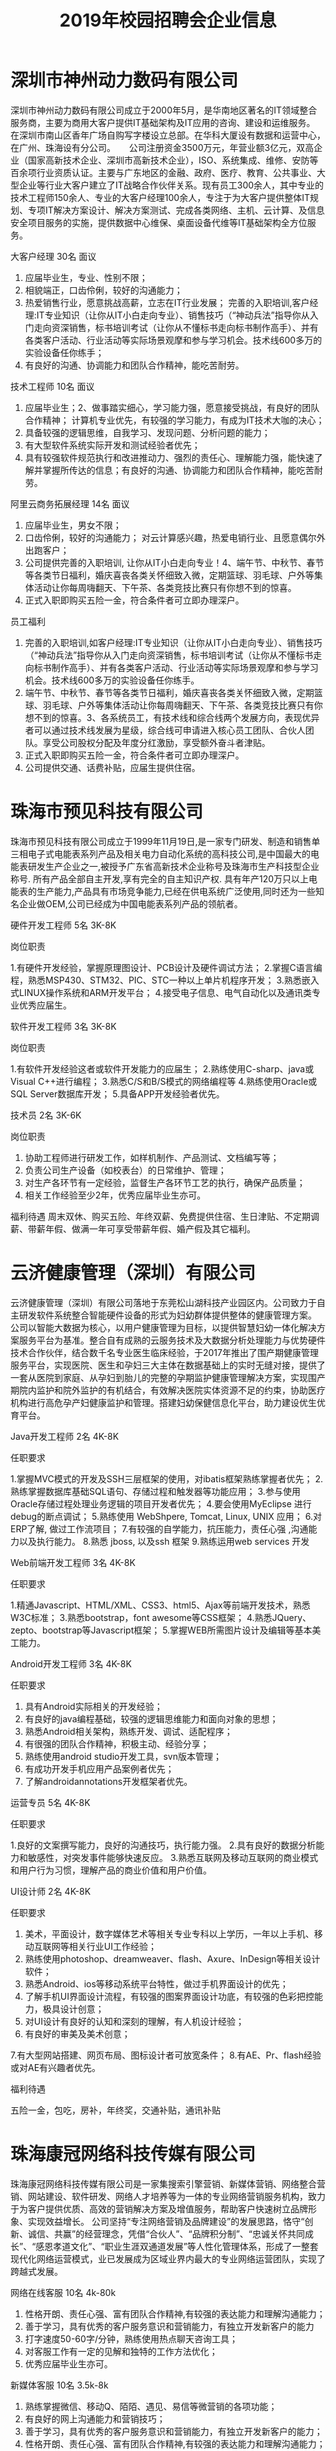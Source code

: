 #+TITLE: 2019年校园招聘会企业信息



* 深圳市神州动力数码有限公司

深圳市神州动力数码有限公司成立于2000年5月，是华南地区著名的IT领域整合服务商，主要为商用大客户提供IT基础架构及IT应用的咨询、建设和运维服务。 在深圳市南山区香年广场自购写字楼设立总部。在华科大厦设有数据和运营中心，在广州、珠海设有分公司。 　 公司注册资金3500万元，年营业额3亿元，双高企业（国家高新技术企业、深圳市高新技术企业），ISO、系统集成、维修、安防等百余项行业资质认证。主要与广东地区的金融、政府、医疗、教育、公共事业、大型企业等行业大客户建立了IT战略合作伙伴关系。现有员工300余人，其中专业的技术工程师150余人、专业的大客户经理100余人，专注于为大客户提供整体IT规划、专项IT解决方案设计、解决方案测试、完成各类网络、主机、云计算、及信息安全项目服务的实施，提供数据中心维保、桌面设备代维等IT基础架构全方位服务。

大客户经理  30名   面议
1. 应届毕业生，专业、性别不限；
2. 相貌端正，口齿伶俐，较好的沟通能力；
3. 热爱销售行业，愿意挑战高薪，立志在IT行业发展； 完善的入职培训,客户经理:IT专业知识（让你从IT小白走向专业）、销售技巧（“神动兵法”指导你从入门走向资深销售，标书培训考试（让你从不懂标书走向标书制作高手）、并有各类客户活动、行业活动等实际场景观摩和参与学习机会。技术线600多万的实验设备任你练手；
4. 有良好的沟通、协调能力和团队合作精神，能吃苦耐劳。

技术工程师  10名  面议
1. 应届毕业生；2、做事踏实细心，学习能力强，愿意接受挑战，有良好的团队合作精神； 计算机专业优先，有较强的学习能力，有成为IT技术大咖的决心；
3. 具备较强的逻辑思维，自我学习、发现问题、分析问题的能力；
4. 有大型软件系统实际开发和测试经验者优先；
5. 具有较强软件规范执行和改进推动力、强烈的责任心、理解能力强，能快速了解并掌握所传达的信息；有良好的沟通、协调能力和团队合作精神，能吃苦耐劳。

阿里云商务拓展经理  14名  面议
1. 应届毕业生，男女不限；
2. 口齿伶俐，较好的沟通能力； 对云计算感兴趣，热爱电销行业、且愿意偶尔外出跑客户；
3. 公司提供完善的入职培训, 让你从IT小白走向专业！4、端午节、中秋节、春节等各类节日福利，婚庆喜丧各类关怀细致入微，定期篮球、羽毛球、户外等集体活动让你每周嗨翻天、下午茶、各类竞技比赛只有你想不到的惊喜。
5. 正式入职即购买五险一金，符合条件者可立即办理深户。

员工福利

1. 完善的入职培训,如客户经理:IT专业知识（让你从IT小白走向专业）、销售技巧（“神动兵法”指导你从入门走向资深销售，标书培训考试（让你从不懂标书走向标书制作高手）、并有各类客户活动、行业活动等实际场景观摩和参与学习机会。技术线600多万的实验设备任你练手。
2. 端午节、中秋节、春节等各类节日福利，婚庆喜丧各类关怀细致入微，定期篮球、羽毛球、户外等集体活动让你每周嗨翻天、下午茶、各类竞技比赛只有你想不到的惊喜。3、各系统员工，有技术线和综合线两个发展方向，表现优异者可以通过技术线发展为星级，综合线可申请进入核心员工团队、合伙人团队。享受公司股权分配及年度分红激励，享受额外奋斗者津贴。
4. 正式入职即购买五险一金，符合条件者可立即办理深户。
5. 公司提供交通、话费补贴，应届生提供住宿。


* 珠海市预见科技有限公司

珠海市预见科技有限公司成立于1999年11月19日,是一家专门研发、制造和销售单三相电子式电能表系列产品及相关电力自动化系统的高科技公司,是中国最大的电能表研发生产企业之一,被授予广东省高新技术企业称号及珠海市生产科技型企业称号. 所有产品全部自主开发,享有完全的自主知识产权. 具有年产120万只以上电能表的生产能力,产品具有市场竞争能力,已经在供电系统广泛使用,同时还为一些知名企业做OEM,公司已经成为中国电能表系列产品的领航者。

硬件开发工程师  5名  3K-8K

岗位职责

1.有硬件开发经验，掌握原理图设计、PCB设计及硬件调试方法；
2.掌握C语言编程，熟悉MSP430、STM32、PIC、STC一种以上单片机程序开发；
3.熟悉嵌入式LINUX操作系统和ARM开发平台；
4.接受电子信息、电气自动化以及通讯类专业优秀应届生。

软件开发工程师  3名  3K-8K

岗位职责

1.有软件开发经验这者或软件开发能力的应届生；
2.熟练使用C-sharp、java或Visual C++进行编程；
3.熟悉C/S和B/S模式的网络编程等
4.熟练使用Oracle或SQL Server数据库开发；
5.具备APP开发经验者优先。

技术员   2名   3K-6K

岗位职责

1. 协助工程师进行研发工作，如样机制作、产品测试、文档编写等；
2. 负责公司生产设备（如校表台）的日常维护、管理； 
3. 对生产各环节有一定经验，监督生产各环节工艺的执行，确保产品质量； 
4. 相关工作经验至少2年，优秀应届毕业生亦可。

福利待遇
周末双休、购买五险、年终双薪、免费提供住宿、生日津贴、不定期调薪、带薪年假、做满一年可享受带薪年假、婚产假及其它福利。


* 云济健康管理（深圳）有限公司

云济健康管理（深圳）有限公司落地于东莞松山湖科技产业园区内。公司致力于自主研发软件系统整合智能硬件设备的形式为妇幼群体提供整体的健康管理方案。 公司以智能大数据为核心，以用户健康管理为目标，以提供智慧妇幼一体化解决方案服务平台为基准。整合自有成熟的云服务技术及大数据分析处理能力与优势硬件技术合作伙伴，结合数千名专业医生临床经验，于2017年推出了围产期健康管理服务平台，实现医院、医生和孕妇三大主体在数据基础上的实时无缝对接，提供了一套从医院到家庭、从孕妇到胎儿的完整的孕期监护健康管理解决方案，实现围产期院内监护和院外监护的有机结合，有效解决医院实体资源不足的约束，协助医疗机构进行高危孕产妇健康监护和管理。搭建妇幼保健信息化平台，助力建设优生优育平台。

Java开发工程师  2名   4K-8K

任职要求

1.掌握MVC模式的开发及SSH三层框架的使用，对ibatis框架熟练掌握者优先；
2.熟练掌握数据库基础SQL语句、存储过程和触发器等功能应用；
3.参与使用Oracle存储过程处理业务逻辑的项目开发者优先；
4.要会使用MyEclipse 进行debug的断点调试；
5.熟练使用 WebShpere, Tomcat, Linux, UNIX 应用；
6.对ERP了解, 做过工作流项目；
7.有较强的自学能力，抗压能力，责任心强 ,沟通能力以及执行能力。
8.熟悉 jboss, 以及ssh 框架
9.熟练运用web services 开发

Web前端开发工程师  3名  4K-8K

任职要求

1.精通Javascript、HTML/XML、CSS3、html5、Ajax等前端开发技术，熟悉W3C标准；
3.熟悉bootstrap，font awesome等CSS框架；
4.熟悉JQuery、zepto、bootstrap等Javascript框架；
5.掌握WEB所需图片设计及编辑等基本美工能力。

Android开发工程师  3名  4K-8K

任职要求

1. 具有Android实际相关的开发经验；
2. 有良好的java编程基础，较强的逻辑思维能力和面向对象的思想；
3. 熟悉Android相关架构，熟练开发、调试、适配程序；
4. 有很强的团队合作精神，积极主动、经验分享；
5. 熟练使用android studio开发工具，svn版本管理；
6. 有成功开发手机应用产品案例者优先；
7. 了解androidannotations开发框架者优先。

运营专员  5名  4K-8K

任职要求

1.良好的文案撰写能力，良好的沟通技巧，执行能力强。
2.具有良好的数据分析能力和敏感性，对突发事件能够快速反应。
3.熟悉互联网及移动互联网的商业模式和用户行为习惯，理解产品的商业价值和用户价值。

UI设计师  2名  4K-8K

任职要求

1. 美术，平面设计，数字媒体艺术等相关专业专科以上学历，一年以上手机、移动互联网等相关行业UI工作经验；
2. 熟练使用photoshop、dreamweaver、flash、Axure、InDesign等相关设计软件；
3. 熟悉Android、ios等移动系统平台特性，做过手机界面设计的优先；
4. 了解手机UI界面设计流程，有较强的图案界面设计功底，有较强的色彩把控能力，极具设计创意；
5. 对UI设计有良好的认知和深刻的理解，有人机设计经验；
6. 有良好的审美及美术创意；
7.有大型网站搭建、网页布局、图标设计者可放宽条件；
8.有AE、Pr、flash经验或对AE有兴趣者优先。

福利待遇

五险一金，包吃，房补，年终奖，交通补贴，通讯补贴




* 珠海康冠网络科技传媒有限公司

珠海康冠网络科技传媒有限公司是一家集搜索引擎营销、新媒体营销、网络整合营销、网站建设、软件研发、网络人才培养等为一体的专业网络营销服务机构，致力于为客户提供优质、高效的营销解决方案及增值服务，帮助客户快速树立品牌形象、实现效益增长。
公司坚持“专注网络营销及品牌建设”的发展思路，恪守“创新、诚信、共赢”的经营理念，凭借“合伙人”、“品牌积分制”、“忠诚关怀共同成长”、“感恩孝道文化”、“职业生涯双通道发展”等人性化管理体系，形成了一整套现代化网络运营模式，业已发展成为区域业界内最大的专业网络运营团队，实现了跨越式发展。

网络在线客服   10名 4k-80k
1. 性格开朗、责任心强、富有团队合作精神,有较强的表达能力和理解沟通能力；
2. 善于学习，具有优秀的客户服务意识和营销能力，有独立开发新客户的能力
3. 打字速度50-60字/分钟，熟练使用热点聊天咨询工具；
4. 对客服工作有一定的见解和独特的工作方法优化；
5. 优秀应届毕业生亦可。

新媒体客服  10名 3.5k-8k
1. 熟练掌握微信、移动Q、陌陌、遇见、易信等微营销的各项功能； 
2. 有良好的网上沟通能力和营销技巧；
3. 善于学习，具有优秀的客户服务意识和营销能力，有独立开发新客户的能力；
4. 性格开朗、责任心强、富有团队合作精神,有较强的表达能力和理解沟通能力；
5. 能吃苦耐劳，抗压能力强。


网络运营推广  5名 3.5k-5k
1. 熟练使用电脑，喜欢互联网，能安静坐得住；
2. 对数据分析感兴趣，喜欢总结规律，分析事物背后原因，寻找解决办法；
3. 喜欢长期稳定工作；
4. 具有基本的办公软件操作，特别是EXCEL操作技能；
5. 愿意接受培训学习新技能及与他人合作共事意愿；
6. 有意向从事搜索引擎推广工作，如百度、360等。


文案策划  1名  3.5k-5k
1. 负责医院网站文案写作，包括页面内容编辑、活动策划；
2. 参与医院活动推广，竞价登陆页、网络广告等；
3. 负责疾病知识、疗法、专家包装等专题策划；
4. 协助公司各类宣传策划方案的设计和撰写；
5. 负责公司对外媒体和广告的文案撰写，协助公司各类刊物的采编工作，定期更新行业资讯，撰写行业快讯。


文案编辑 2名 3k-4k
1. 文秘、新媒体、电子商务、中文、新闻等相关专业；
2. 在文学创作上，有良好的文字功底，或公开刊物发表过作品者，优先考虑；
3. 喜欢写作，不浮躁，能安静坐得住；
4. 愿意接受和学习医疗健康知识。


自媒体运营 1名 3k-5k

岗位职责：
1. 负责自媒体平台（微信公众号、微博、今日头条等）的文章采编及推广；
2. 负责公司产品短视频策划制作或剪辑；
3. 负责对公司产品的用户进行需求分析及体验，挖掘用户渠道；

任职要求:
1. 对自媒体创作感兴趣，有相关工作经验的优先。
2. 知识面广，思维活跃，工作主动，有责任感，能承受较大的工作压力。
3. 有良好的策略思考能力并能独立撰写方案，一定程度掌握图片处理软件；


短视频内容运营  1名 3.5k—7k

岗位职责：
1. 负责各短视频平台的日常运营，产出热点视频内容，提高用户的关注度；
2. 针对平台属性/主体属性策划抖音短视频内容；
3. 负责短视频内容在平台的宣传策划，提高品牌曝光量、知名度和播放量；?
4. 沉淀短视频的创新玩法，打造产品的内容风格；
5. 策划线上/线下各种类型的短视频活动。

任职要求：
1. 大专及以上学历，1年以上视频拍摄、策划等相关经验；
2. 短视频重度用户，懂得短视频社区的运营技巧；
3. 有脑洞、懂表达，具备短视频的常用剪辑能力，创作过有传播量的作品；
4. 有洞察力，每日追踪各平台热门视频并捕捉其亮点，具备优秀的模仿及创意改变能力；

福利待遇

- 食宿方面：包吃住，宿舍空调、洗衣机、热水供应，全天免费WIFI开放；
- 工作环境：办公大楼空调开放、设茶歇咖啡角、读书角、自售小卖部、全电脑办公，舒适坐椅，全天自动冷热纯净饮用水供应。
- 学习提升：专业入职培训、业务培训、进阶培训，外出交流学习，技术与管理发展职业双通道激励晋升等；




* 珠海优政科技有限公司

珠海优政科技有限公司是广东珠海一家专业从事软件开发、软件定制、软件实施的高新技术企业。拥有一批长期专业从事软件开发、软件定制的专业人才，具有雄厚的技术开发实力，全方位满足政府和企业信息化需求。     公司非常重视企业的内部管理工作，市场销售、软件研发、技术支持是公司的三大核心部门，现已经建立了一套比较完善的管理体制。在客户服务方面，本着为客户服务的思想，为客户提供了高质量的售前和售后的服务，客户的感动源于我们高度的责任感、敬业精神与专业素质。帮助客户不断创造价值，才能实现自身价值的升华,优政科技助力企业的发展，实现共赢。

Java开发工程师  5名  4K-6K

综合要求：
1. 计算机软件相关专业；   
2. 积极主动，具备团队合作精神； 

技术要求：
1. 1年Java项目开发经验，熟悉软件开发流程；   
2. 掌握J2EE, 熟悉MVC,熟练掌握Spring，Hibernate，Ibatis，struts等技术；  
3. 熟悉主流数据库Oracle、SqlServer、DB2、Mysql其中一个；   
4. 多个Web项目开发经验,熟悉HTML,JavaScript,jQuery等常用web技术和知识；


实施工程师  5名  4K-5K

综合要求：   
1. 计算机软件相关专业；    
2. 积极主动，具备团队合作精神； 

技术要求：    
1. 软件售前支持、售后支持；    
2. 负责软件的安装、调试；    
3. 负责客户技术问题的解答与解决；    
4. 负责现场客户业务的培训和讲解；    
5. 熟悉SQL数据库操作。

福利待遇
1. 项目奖，年终奖等奖金福利；
2. 公司提供完善的培训体系，广阔的发展空间 ；
3. 医保，社保，住房公积金等五金一险等福利；
4. 五天工作制，带薪年假及法定节假日。



* 英迅（广州）网络科技有限公司

英迅（广州）网络科技有限公司，坐落于广州淘宝氛围浓厚的白云区。致力于提供全方位的电子商务整合服务、互联网精准营销，以打造一流电子商务为核心战略方向，为企业提供网络营销策划等全方位解决方案。这里集聚了一批有梦想的年轻人。团队内部分工明确，为企业高效运营提供了坚实的技术保障，专注于淘宝天猫运营，为合作商家提高更大的利润。

销售顾问  50名    面议
职位描述高新聘请销售精英2500到3500无责任底薪+15%提成，只要你怀揣梦想，只要你敢于挑战，这里将为你提供广阔的发展平台，助你实现梦想！只要你是金子，肯定会发光发热！ 
职位要求
1. 大专及以上学历，可以接受应届毕业生和无经验工作者！有网络销售经验者优先考虑。
2. 18-32周岁，身体健康，形象端正，对天猫销售工作感兴趣，具备较强的事业心。
3. 性格开朗外向，善于表达和沟通能力强的，敢于挑战自己！

岗位职责

1. 首先了解各个项目的卖点，以电话销售的方式和网络销售的方式联系客户，挖掘客户需求，促成客户成交。
2. 协助团队组建，达成每月的销售指标。
3. 成交后期的客户维护和跟进工作。

天猫运营  8名  面议

职位描述
- 高新聘请天猫运营4000到10000无责任底薪+提成，负责公司天猫店铺的日常运营，提升店铺销售量，负责店铺推广 。

职位要求
1. 大专以上学历，天猫独立运营店铺经验2年以上，有工作经验者优先；
2. 具有能够独立打造爆款的能力；
3. 熟悉运用天猫平台各种付费推广工具；
4. 具有分析行业数据和店铺数据的能力。

岗位职责

1. 全面负责公司天猫运营，对团队和业绩目标负责；
2. 负责营销工作，制订店铺年度、季度、月度策略计划并执行；3、负责店铺商品计划、流量计划和营销方案的制定落实执行；
4. 负责运营数据、商品数据的分析，改善及提升店铺运营工作。

运营助理  10名   面议

职位描述
- 高新聘请天猫运营助理3000到6000无责任底薪+提成，主要是配合店铺运营做好日常工作，数据分析。

职位要求
1. 有基本的淘宝推广技巧,熟悉淘宝后台.懂淘宝相关的名词并深刻理解其中的意思；
2. 熟悉天猫后台基础操作、天猫规则、活动报名；
3. 熟悉直通车、钻展、淘宝客、新媒体推广等；
4. 18-32周岁，身体健康，形象端正，对天猫运营工作感兴趣，具备较强的事业心。
5. 性格开朗外向，有较强的沟通能力，执行能力！

岗位职责

1. 关注单品销量的增长规律,及每天人气搜索的变化进行登记；
2. 录后台数据并会针对数据进行简单的分析；
3. 配合店铺运营展开店铺活动及相关工作,比如微淘文案编辑及发布,淘宝群及微信打理,官方活动报名等。

电商美工  3名  面议

职位描述负责公司淘宝、京东 、等电商平台店铺的装修布局、宝贝详情页制作、直通车图片制作等工作。

职位要求
1. 有淘宝网店美工经验，能够独立完成各项淘宝/天猫美工工作；
2. 熟悉PS、 AI等软件。会淘宝装修后台；
3. 有审美能力,新颖的创意。

岗位职责

1. 首页整体布局页面设计及美化、活动广告相关图片的制作；
2. 配合店长策划及文案进行相应的专题页面制作；
3. 配合推广人员做推广宣传图、直通车及钻石展位推广图片；
4. 宝贝描述设计与优化。




* 珠海南方智运汽车科技有限公司

南方智运是基于新能源汽车智慧共享出行综合解决方案供应商，旗下自主品牌wamrcar共享汽车，目前已在广州、珠海、中山、柳州4个城市进行共享汽车运营，总计注册资本5000万元，团队依托正向为分时租赁开发的软件、硬件、充电桩系统精益运营，同时用数据与技术驱动网点开拓、车辆投放、用户运营、车辆运维。Warmcar以温暖常载为使命，致力于用便捷、经济、温暖的出行体验陪伴用过warmcar的每一位顾客，让他们成为合格的驾驶者、温暖的践行者，车辆无人值守，全程使用APP操作，随取即用。

测试工程师  2名  5k-10k

岗位职责

1.负责移动端/Web产品的测试工作，分析产品需求，制定合理高效的测试计划；
2.参与产品评审，能够快速了解需求，跟进项目；
3.根据项目需求和计划能够设计和编写测试用例；
4.执行测试用例，熟练运用bug管理系统提交和跟踪bug，并善于发现问题；
5.配合研发人员进行功能调试，以及突发事件的解决；
6.根据测试过程编写相关测试报告。

任职要求

1.计算机、相关专业本科以上学历，3年以上工作经验；
2.具备良好的技能，有2年以上的web测试工作经验，2年以上移动领域软件黑盒测试经验, 有较强的逻辑分析能力，工作认真, 有责任心；
3.学习能力强；
4.能熟练操作linux、sql，有java编程工作者优先；
5.至少熟悉一种自动化测试工具，能够独立完成自动化测试优先；
6.熟悉单元测试、集成测试、系统测试，对功能测试有独到的见解和方法；
7.抗压能力强，富有激情，能胜任重复性的工作和能快速融入节奏的工作环境。


H5工程师  2名  5k-10k

岗位职责

1.按时高效完成开发迭代任务； 
2.维护并优化现有H5产品代码，验证并修复测试中发现的问题； 
3.新技术的攻关与研究实现，H5框架的设计与优化，并运用和推动到H5实际项目中；
4.团队的技术建设和团队管理，技术分享和开发流程规范制定；
5.为测试和运营等其他团队提供技术支持； 

岗位要求
1.2年以上H5开发经验
2.熟练掌握并使用Html5、JavaScript和CSS相关技术； 
3.熟练运用常见JS开发框架，例如Vue.js、ReactJS、Angular2、JQuery、ExtJS、Backbone等； 
4.了解 APP Hybrid框架模式开发技术。
5.需要有团队的技术建设和团队管理经验，优秀的团队协作及沟通能力
6.有前端或者中后台开发经验者优先考虑；



* 珠海卓萃科技有限公司

珠海卓萃科技有限公司是一家从事专业化电子商务运营的集团企业，以打造精致女人为定位，建立的集品牌设计、产品生产、营销、配送等一体化的女性电商综合平台。并以自媒体为主要的推广方式，打造新型产品营销渠道模式。目前的产品线已涵盖了护肤品、营养美容食品、服饰等相关品类，进行多平台推广运营，以提高品牌知名度、促进整体销量提及完善营销客服体系。为了让客户享受优质产品与售前售后服务，我们的业务人员都将经过系统化的岗前培训，具备丰富的护肤知识，将“您专属的护肤顾问”这个理念传递到每个客户心中！

电商营销专员  20-40名   底薪3-5k+提成

岗位职责

以网络平台及社交工具等进行公司产品的宣传、推广和销售，了解客户服务需求信息，熟练运用公司产品，做好售前、售后指导和服务工作。

任职资格
1.熟悉互联网络，熟练使用网络交流工具；有网购经验；
2.具有较强的沟通表达能力，团队意识；
3.具有销售战略，销售目标；
4.工作责任心强，有上进心有良好的心理素质和积极向上的心态。
5.电子商务或市场营销专业优先，欢迎优秀应届生来投！

人事专员    面议

岗位职责：
1.负责公司招聘工作：渠道维护、简历筛选、面试邀约等；
2.员工档案管理，入离职手续等办理；
3.行政人事类相关工作协助。

任职资格：
1.人力资源或行政管理专业优先；
2.较强的口头与书面表达能力；
3.商务礼仪与职场形象佳。



* 珠海华索软件科技有限公司


珠海华索软件科技有限公司成立于2015年，是一家专注于食品安全智慧监管综合平台运营服务的企业，全国领先的食品安全监管产品供应商，国家科技型中小型企业，国家高新技术企业。
华索自成立以来，受益于国家食品安全战略，和国家与地方不断出台的政策法规，在充分享受政策红利的同时，经过华索人不懈努力，公司正在高速、跨越式发展。华索目前有两家下属子公司，产品项目遍布广东、广西、江西、山东、湖南、云南、贵州、海口、吉林、河南等近20个省市。
华索目前拥有专利等知识产权20多项，覆盖“从田间到餐桌”整条产业链。公司围绕种植、养殖、生产、流通经营、检测、监管六大板块，先后成功研发了检测机构监管软件、检测业务管理软件、生产企业追溯/监管软件、流通环节追溯/监管软件、执法办案移动APP等70多个系统，广泛应用于农业、食品、粮油等生产和流通企业，和食药监系统、检测检验系统等政府部门和事业单位。

.NET软件开发助理工程师   10名  3-6k/月

任职要求

1. 计算机科学与技术/软件工程/信息工程等相关专业；
2. 熟悉SQLServer/MySQL/Oracle等数据库开发；
3. 熟练掌握.netFrameWork（C#）开发；
4. 具有良好的代码开发规范和编写习惯；
5. 有较强的敬业精神和团队协作精神；
6. 有强烈的上进心和求知欲，擅于学习和运用新知识

软件测试助理工程师  5名  3-6k/月

任职要求

1. 熟悉测试理论知识和测试工具；
2. 了解C#、SQL语言；
3. 熟悉功能测试，了解性能测试，掌握测试用例设计技巧，擅于发现软件系统的缺陷，能对bug生命周期进行跟踪反馈；
4. 能独立书写测试用例以及测试报告；
5. 具有良好的沟通及语言表达能力。

公司待遇条件
1. 提供富有市场竞争力的薪资和福利待遇，按规定购买社保； 
2. 享受与公司业绩挂钩的福利待遇及特别奖励；
3. 五天八小时工作制，按国家规定享受法定假期及带薪年假，享受各类节日福利； 
4. 享受公司内外多层次的培训机会，提供广阔的职业发展平台和晋升空间；
5. 丰富的企业文化活动及员工旅游活动； 
6. 对重点人才按相关政策申请户籍迁入；
7. 设立“项目奖、特殊贡献奖、先进员工奖”等奖项；
8. 公司正处于政策红利期和高速发展期，具有广阔的发展前景。


* 广东顺德天心卓越软件科技公司

天心天思软件是台湾地区最大的独立软件供应商 ，天心天思软件的产品在内地大陆企业应用软件市场份额当中占有前十位， 天心天思是香港主板上市的公司 ，天心天思专注制造业企业信息化系统开发与研究四十二年。  一九七六年六月天心软件开始在台湾台北开始专注于制造企业软件系统信息服务。大陆总部位于珠海，是专业从事企业信息化管理软件的开发、销售和服务。 天心天思产品定位于中大型制造企业客户，目前已有12000多家用户正在运行着天心软件。天心在台湾、内地大陆、海外区域设立近30家全资子公司，是中国管理软件领域最具竞争力的独立软件供货商。 

ERP实施工程师  多名

1. 帮助客户实施培训ERP软件（安装、培训、日常维护）；
2. 对于制造业的流程比较熟悉；

薪资待遇 
基本底薪：软件培训师2500-4000 实施顾问4000-8000 项目经理8000-15000

ERP软件销售工程师  多名
1. 完成月度销售计划目标；
2. 有销售经验，具备优秀的与客户沟通的能力；
3. 客户拜访范围：南海、中山、顺德为主，当天往返；

薪资待遇

基本薪资：3000-10000+提成+年资 

福利待遇
- ①年度旅游，开拓眼界       
- ②季度团建，磨炼意志
- ③定时体检，关爱健康       
- ④节日礼物，点滴关怀
- ⑤员工培训，提升自我       
- ⑥年资年终，拿到手软  
- ⑦员工生日会，大家一起开心  
- ⑧员工意外险，安全更贴心 



* 珠海金智维信息科技有限公司

珠海金智维信息科技有限公司（下述金智维）成立于2016年，为深圳市金证科技股份有限公司（A股 600446，下述金证）旗下的平台子公司。公司核心成员组建于2009年，由在IT领域的资深专家、金融交易的全栈型开发骨干，以及人工智能领域研发团队组成。公司经营以金融行业“智能运维，智慧运营”为业务发展方向，以人工智能作为核心技术，研究领域涵盖AI 、RPA（Robotic Process Automation）、综合监控、自动化运维、ITIL服务流程、IT风险管理等，为金融行业客户提供IT运维、业务运营的各项产品及服务。

Java开发工程师  2名  5K起

岗位职责

1. 负责软件产品功能模块的详细设计、编码实现和单元测试，保证开发进度及产品品质，协助产品经理进行开发迭代；
2. 维护现有产品的功能模块，优化产品；
3. 支援实施及客服部门，解决客户进阶问题；
4. 参与系统分析。

岗位要求
1. 具有1年或以上java项目开发经验，本科以上学历，优秀的大专生亦可；
2. 熟悉js、jquery、jstl、div+css、jsp、Ajax等前端技术；
3. 熟悉至少一种java开源框架，如struts2、spring mvc、hibernate、FreeMarker等，并有实际应用经验；
4. 熟悉mysql数据库或oracle数据库；
5. 采用敏捷开发模式，协助团队快速迭代，一起交付各种创新功能；
6. 有复杂B/S系统项目开发经验者优先。

C++开发工程师  2名  5K起

职位描述
1. 负责软件产品功能模块的详细设计、编码实现和单元测试，保证开发进度及产品品质；
2. 维护现有产品的功能模块，优化产品；
3. 支援实施及客服部门，解决客户进阶问题；
4. 采用敏捷开发模式，协助团队快速迭代，一起交付各种创新功能；
5. 参与系统分析。

任职要求
1. 计算机及相关专业毕业，大专及以上学历；
2. 1年以上C/C++开发工作经验；3、熟悉常用C/C++技术（如STL、Boost等）；
4. 熟悉性能和内存优化和调优；
5. 熟悉面向对象开发，熟悉数据结构和算法；
6. 熟悉C/C++在Linux下开发环境和工具；7、熟悉Linux操作系统的使用, 熟悉常用的系统命令和工具。

实施工程师  多名  5K起

职位描述
1. 参与完成公司产品项目的交付工作, 推进和保证项目的高质量交付和验收与培训；
2. 了解用户系统需求，协助售前、销售人员完成客户需求的整理、分析、实施方案编写等工作；
3. 完成客户现场的产品故障、问题的初步分析和解决、问题上报和跟踪工作,及时完成工作日报和周报；
4. 撰写相关技术文档（如调试报告、测试及验收报告、修改建议等）；
5. 完成产品的技术支持工作，包括安装调试，电话技术支持、设备软硬件升级、故障现场排错等；
6. 完成与公司产品相关的其他技术工作。

任职要求
1. 计算机及相关专业毕业，大专及以上学历；
2. 至少熟练掌握一种编程语言，有一定的编程能力；
3. 熟悉操作系统的安装、部署、维护；熟悉Linux、Unix、AIX操作系统者优先考虑；了解Internet开发技术、了解主流数据库MySQL/Oracle；
4. 良好的沟通能力,主动的工作责任心，具有较强的团队精神及沟通能力，态度端正，学习能力强； 
5. 具备实际项目组织经验者优先考虑；熟悉ITIL基本概念或具备ITIL认证者优先考虑。

RPA实施工程师  2名  5K起

职位描述
1. 负责RPA机器人产品项目的配置、实施工作；
2. 负责RPA产品实施或测试前期的业务调研、业务整理工作；3、负责完成RPA产品的现场POC测试工作；4、完成与工作相关的技术文档编写工作；
5. 向部门经理汇报工作，尽量确保项目按既定的计划执行；
6. 完成上级领导交给的其他工作任务。 

任职要求
1. 计算机及相关专业毕业，大专及以上学历（若能力突出者可降低标准）；
2. 有编程基础(熟悉python优先、熟悉数据库优先、有BS开发经验的优先)；
3. 具备出色的沟通能力、实施能力和团队意识；
4. 能够适应短期出差的工作安排，出差地：广州、深圳、上海、北京、武汉、长沙等大中城市。



* 珠海思诺锐创软件有限公司

珠海思诺锐创软件有限公司是集软件产品研发与服务，信息系统开发集成与服务，智能化数据采集与分析系统技术开发与服务，信息化平台解决方案和承接软件外包服务于一体的以专业软件开放为核心的信息系统开发服务高新技术型企业。公司拥有全方位的服务能力，为客户提供完整的软件定制研发服务、行业解决方案、信息化平台设计与开发、智能化管理与数据分析、软件外包服务、网站系统开发、移动 APP 开发等多样化的服务。公司致力于为客户构建先进的信息化管理平台和架构，凭借一流的开发能力、严格的流程管理和先进的实用工具承接高性价比的开发项目。公司专注于政府、企事业信息化解决方案，已在公路桥梁管理和城市基础设施管理等领域形成自有知识产权的独特系列产品，涉及数据采集产品与服务、视频图像监控与分析管理系统集成与建设、依托 GIS 系统的公路与城市基础设施管理平台系统等诸多项目。已取得 15 项软件著作权，并实现销售和应用，得到客户的好评。同时还承接医疗与保险行业软件开发的外包业务。

.net 软件开发工程师  6名  4k起

任职资格
1. 计算机相关专业，学习过 C#开发。
2. 有 ASP.NET MVC 框架、 Microsoft SQL Server 使用经验。
3. 熟悉 B/S 与 C/S 结构，掌握 Javascript、CSS、Html 等技术。
5. 思路清晰，代码规范，具备良好的分析和解决问题的能力。
6. 理解能力强，能快速了解并掌握所传达的信息。
7. 有良好的沟通、协调能力和团队合作精神，能吃苦耐劳。

岗位职责

- 与客户进行有效沟通
- 编写开发文档
- 根据产品需求进行技术开发
- 负责公司业务系统和基础服务开发工作
- 编写易于维护的代码
- 完成对开发模块的基本测试

软件项目实施  2名 面议

任职资格
1. 计算机相关专业；
2. 熟悉相关产品和软件的安装过程，能够独立解决软件安装过程中出现的各种问题；
3. 有良好的沟通、协调能力和团队合作精神，能吃苦耐劳。

岗位职责

1. 负责项目实施：包括常用操作系统、应用软件及公司所开发的软件安装、调试、定制开发及维护，还有少部分硬件、网络的工作；
2. 负责现场培训，现场软件应用培训；
3. 负责需求的初步确认及协助项目验收、项目维护；

软件销售  4名  面议

任职资格
1. 计相机类相关专业，喜欢销售工作；
2. 有销售工作经验、软件行业销售经历者优先；
3. 具有较强的客户沟通能力和较高的商务处理能力，具有良好的团队协作精神；
4. 自信乐观，性格外向，反应敏捷，具有一定亲和力。

岗位职责

1. 负责公司产品的销售；
2. 开拓市场，发展客户，增加产品销售范围，维护及增进已有客户关系；
3. 完成部分技术支持工作，与客户进行技术交流；
4. 通过各种渠道搜集客户信息，整理客户资料；

公司福利
1. 五天八小时工作制
2. 五险一金，全方位保障
3. 提供个人再提高职业培训
4. 各类假期依法享有，年会旅游定期举行
5. 节日礼品、文体活动应用尽有

* 珠海哲尼思软件科技有限公司

珠海哲尼思软件科技有限公司创建于2011年，注册资本3000万。依托多年来扎根物流领域积累的专业知识和丰富的实践经验，运用新兴技术手段和国际化的管理理念，融入“包容架构”的设计理念，打造出包括订单管理系统（OMS）、仓储管理系统（WMS）、运输管理系统（TMS）和 SASS ERP 在内的四个系统，为客户提供供应链整体解决方案。 

软件实施  多名  

岗位职责

1. 计算机或信息管理相关专业； 
2. 熟悉Sql Server、存储过程编写，数据查询优化； 
3. 具备良好的学习、理解、沟通能力；
4. 有过WMS、TMS、ERP等系统实施工作经验优先；
5. 能经常出差的人优先（华南、西南等地区）

任职资格
1. 同客户进行合作，在具体的物流项目上成功地实施信息系统； 
2. 同客户进行有效沟通，分析客户的需求，以保证公司的软件能满足客户需求； 
3. 对各信息系统使用进行日常维护，保证信息系统的顺利运行； 
4. 对客户IT人员及相关部门的使用者，进行软件使用培训；
5. 参与物流项目的技术洽谈，并在整体物流实施方案中提供物流IT综合解决方案。

薪资待遇
-  底薪：3000-5000   项目奖金：50-150/天    出差补助：50-100/天    年终奖金：一个月工资 

电话营销  5名   

岗位职责： 
1. 利用网络和电话进行公司无线仓储管理系统产品的销售及推广；
2. 受理及联系客户，熟悉及挖掘客户需求；
3. 具备处理问题、安排进展、跟进进程、沟通及疑难问题服务的意识跟能力，最大限度的提高客户满意度。
4. 通过电话和网络进行业务拓展；
5. 按时完成销售任务。

任职资格
1. 中专及以上学历； 
2. 2年以上电话销售工作经验，具有电话销售经验者优先；
3. 精通各种电话销售技巧；
4. 熟练使用各种办公软件；
5. 为人正直、诚信，有上进心，责任心强，工作细致、严谨，能够承受一定的工作压力；
6. 普通话流利、口齿清晰、反应敏捷、文字或语言表达能力强，具有较强的沟通能力及交际技巧。 

薪资待遇
- 底薪：2500-3000   销售提成 5-10个点   年终奖金：一个月工资

市场营销  5名  

岗位职责
1. 负责公司仓储系统、运输系统、订单系统销售及推广；
2. 根据市场营销计划，完成部门销售指标； 
3. 开拓新市场,发展新客户,增加产品销售范围；
4. 入职后，公司会提供软件专业的知识培训、商务技能培训；
5. 有ERP或者WMS软件销售经验或者客户资源的优先；

任职资格
1. 中专及以上学历；
2. 有一定的工作经验；
3. 有IT行业从业经验优先；
4. 反应敏捷、表达能力强，具有较强的沟通能力及交际技巧，具有亲和力； 
5. 具备一定的市场分析及判断能力，良好的客户服务意识；

薪资待遇
- 底薪：2500-3000   销售提成 5-10个点   年终奖金：一个月工资

人事行政  1名  面议

岗位职责：
1. 负责前台工作（考勤和收发快递）
2. 协助会计整理发票、开发票、申报社保税
3. 整理材料申报项目
4. 联系客户
5. 组织公司活动
6. 协助招聘 

任职资格： 
1. 大专以上学历，行政管理相关专业； 
2. 两年以上相关工作经验；
3. 具有良好的语言、文字表达能力；
4. 熟练使用办公软件及办公自动化设备；
5. 性格开朗、处事大方、工作认真细心；
6. 责任心强，具有良好的服务意识； 
 
* 珠海赣星自动化设备有限公司

珠海赣星自动化设备有限公司座落在风景秀丽的海滨城市珠海，是一家集设计、研发、生产、销售于一体的高科技企业。公司主要产品有：电力仪器仪表，开关柜智能操显装置，电能质量谐波分析装置，温湿度控制仪表、网络电能仪表、可编程数显表、电动机保护器、电气接点在线测温装置、柜内空气调节器等产品，其中部分产品已成为行业内技术领先的代表性产品。公司所有产品均拥有自主知识产权，技术性能指标均达到或高于国家标准，和发达国家先进水平。公司产品广泛应用于电网、电厂、石化、冶金、钢铁、建材、市政、交通等各行业，?用户遍布全国各地。赣星公司是具有创新精神的高科技企业，也是研发快速出成果，制造高可靠产品的专业公司。坚持走技术领先，促进行业发展，振兴民族工业，是我们赣星全体员工不懈的追求。产品运行的稳定性和高可靠性，灵活的经营方式，以及一贯优良的服务态度和理念，相信定会使我们的合作愉快而长久。

软件助理工程师  2名  3k-5k

岗位职责

1. 负责移动客户端软件的应用程序维护及升级；
2. 能够熟悉界面编辑、数据库应用、通讯接口调试、UI设计；
3. 熟悉APP开发框架或C/S与B/S架构，负责运行维护、更新和改进；
4. 协同项目组开发与联调，并与项目组成员进行有效沟通，实现标准化技术接口。
5. 协助软件工程师对技术资料及文件的整理

任职要求

1. 大专以上计算机相关专业，学习能力优秀者优先； 
2. 熟悉C/C++、JAVA/J2ME语言基础及Android平台开发架构、开发工具，有相应的项目经验和面向对象概念；
3. 熟练掌握MySQL、SQL Server等数据库语言；
4. 熟悉网络通信及串口通讯，可以进行Socket、TCP/IP、HTTPS等开发；
5. 具有C/C++、JAVA/J2ME的开发经验，至少参加过一个完整的APP应用开发项目或课题设计；
6. 有扎实的数据结构和算法基础，熟悉一般算法，注重编程效率，良好的代码编写习惯以及文档编写能力；
7. 逻辑分析能力强，善于沟通，具有较强的学习能力、沟通、协作能力；

平面设计  1名  3k-5k

岗位职责

1. 负责官网、阿里巴巴、淘宝等商城平台整体形象和产品海报、BANNER、详情页面的美术创意和设计工作； 
2. 负责公司彩页画册的创意和设计、说明书排版等；
3. 负责产品主图拍摄、设计工作  
4. 负责营销推广活动的平面美工设计和支持； 
5. 其他公司交办的设计工作。

任职要求

1. 美术或平面设计相关专业； 
2. 有网页设计制作、广告平面设计1年以上工作经验优先； 
3. 理解公司方向和产品，对美感有敏锐和独到的认识，能自己提出良好的设计理念和创意并将其实现。 
4. 能熟练使用Photoshop、 AI、CorelDraw 等常用设计软件； 
5. 良好的团队合作精神，高度的责任感，能够承受压力，追求完美。 
6. 能独立完成宣传页面的设计、图片处理和制作，能够准确表达出商品的卖点；有淘宝、天猫等网店装修经验，会使用单反相机，有基础摄影能力，有一定的文案及策划能力的优先。 

备注：面谈时最好携带自己的设计作品。

电子商务 1名 3k-5k

岗位职责

1. 负责淘宝等电子商务平台的正常运作，优化店铺及商品排名；  
2. 负责店铺推广，提高店铺点击率和浏览量，完成店铺销售目标；  
3. 定期策划店铺活动，提升店铺名气，聚集流量和人气；  
4. 打造爆款商品并提出具体建议 
5. 熟悉淘宝直通车，淘宝客，网站广告联盟等推广手段
6. 负责设计产品关键词，有良好的文字功底，能够熟练运用网络媒体（搜索引擎、关键字、排名、论坛社区BBS博客、软文章、发帖跟帖、交换链接、E-MAIL群发，善于利用多种形式迅速提升网站流量）； 

任职要求  
1. 大专以上学历，电子商务专业、一年以上网店工作经验优先；  
2. 熟悉淘宝等大型电子商务等网络销售平台、操作流程和后台管理；  
3. 熟悉淘宝网上交易推广流程，熟悉各种营销工具  
4. 熟悉淘宝商城管理的各个流程及规则  
5. 熟悉站内、站外、团购等上活动资源、引流方法  
6. 熟悉各种网络推广手段，能及时有效的进行产品推广
7. 做事有条理，沟通能力强，有较好的服务意识和营销意识
8. 良好的组织沟通能力和团队合作意识； 
9. 有责任、有原则，工作细致耐心，较强的抗压能力 

公司福利：
1. 公司实行五天八小时工作制；
2. 公司免费提供工作餐；
3. 员工享有国家法定节假日及带薪年假；
4. 为员工购买社会保险，长期出差人员另购买商业保险；
5. 每年组织员工健康体检和年度旅游等；
6. 提供良好的工作环境和完善的薪酬福利体系；
7. 优厚的激励与回报机制，给予员工不断发展的机会和空间。



* 珠海市智胜慧通科技有限公司

珠海市智胜慧通科技有限公司是提供移动互联网服务的高新企业，位于珠海市高新区金唐路1号港湾1号科创园8栋5楼。由在互联网领域工作多年的技术专家组成，深耕软件开发、大数据技术、视频技术、系统集成等业务方向。在北京，深圳，澳门等地设有分支机构，主要服务于中国大陆，港澳等垂直领域的头端企业。

Android开发工程师  5名 5K～12K/月

职位描述
1. 根据公司需求设计、开发、调试Android应用程序；
2. 独立负责相关技术模块的设计和开发，实施单元测试和质量控制，独立书写相关模块的设计文档等；
3. 初步具备分析解决研发过程中的关键问题和技术难题的能力，参与技术难题攻关；

任职要求

1. 计算机科学与技术/软件工程/信息工程等相关专业；
2. 熟练掌握JAVA语言及相关开发工具；
3. 熟悉Android框架、系统服务及各种特性，掌握面向对象编程概念，有APP产品研发经验；
4. 熟悉常用UI框架及相关工具，熟悉常用数据库的使用；
5. 熟悉Android平台下的网络编程，初步掌握Android的性能优化技巧；
6. 有前端、后台、iOS综合开发经验优先考虑；
7. 良好的沟通协调能力，懂英文、粤语优先考虑。

薪资待遇
- 5,000～12,000RMB/月+节日金+项目奖金+公司成长奖金

IOS开发工程师 5名 6K～12K/月

职位描述
1. 根据公司需求设计、开发、调试iOS应用程序；
2. 独立负责相关技术模块的设计和开发，实施单元测试和质量控制，独立书写相关模块的设计文档等；
3. 初步具备分析解决研发过程中的关键问题和技术难题的能力，参与技术难题攻关；

任职要求

1. 计算机科学与技术/软件工程/信息工程等相关专业；
2. 熟悉iOS的开发，掌握Xcode开发环境，熟悉Objective-C编程语言，熟悉iOS应用程序生命周期；
3. 熟悉iOS框架及各种特性，熟练使用iOS的各种UI组件并了解其内部原理，深入理解iOS 内存管理机制；
4. 熟悉iOS下网络通信机制，对Socket/TCP/UDP/HTTP(S)等有理解和经验，熟悉常用数据库的使用；
5. 有App Store上架作品或相关作品者优先；
6. 有前端、后台、Android综合开发经验优先考虑；
7. 良好的沟通协调能力，懂英文、粤语优先考虑。

薪资待遇
- 6,000～12,000RMB/月+节日金+项目奖金+公司成长奖金

前端开发工程师 2名 5K～12K/月

职位描述
1. 根据公司需求设计、开发、调试前端页面；
2. 负责Web前端的设计、页面的制作以及各种效果的开发实现，实施单元测试和质量控制，书写设计文档等；
3. 负责Web前端和后端交互实现；

任职要求

1. 计算机科学与技术/软件工程/信息工程等相关专业；
2. 熟悉JavaScript，掌握JavaScript语言核心开发技术：AjAX，DOM，BOM，JSON等；
3. 熟悉JQuery框架，HTML，CSS实现，能按照产品模型或框架有效进行HTML/CSS/JavaScript开发；
4. 能通过提供的API接口在网页(Web)或移动手机APP中把API接口数据变成可视化的效果；
5. 了解流行的Angular.js/ReactVue.js/Node.js等开源框架；
6. 有微信小程序开发经验者优先；
7. 良好的沟通协调能力，懂英文、粤语优先考虑。

薪资待遇
- 5,000～12,000RMB/月+节日金+项目奖金+公司成长奖金

后台开发工程师  8名 6K～12K/月

职位描述
1. 根据公司需求设计、开发、调试后台服务器程序；
2. 独立负责相关技术模块的设计和开发，实施单元测试和质量控制，独立书写相关模块的设计文档等；
3. 负责前端和后端交互实现，与客户端部门联合调试；

任职要求

1. 计算机科学与技术/软件工程/信息工程等相关专业；
2. 熟练掌握Java设计模式，异步编程，网络编程；
3. 熟悉Linux操作系统，了解脚本语言。熟悉Linux下的程序开发和部署。熟悉Tomcat等主流Web应用服务器；
4. 熟悉Spring/Hibernate/Mybatis等开源框架；
5. 熟悉常用数据库编程和维护，熟悉SQL语句编写和基本的性能优化；
6. 熟练掌握网络通讯框架，TCP/IP协议，长链接和短连接，多线程开发、线程安全；
7. 了解Hadoop/Hive/Spark等大数据平台技术者优先；
8. 良好的沟通协调能力，懂英文、粤语优先考虑。

薪资待遇
- 6,000～12,000RMB/月+节日金+项目奖金+公司成长奖金

UE&UX设计  3名 5K～10K/月

职位描述
1. 配合产品经理，理解用户需求，负责产品概念原型设计；
2. 负责互联网产品的交互原型设计，完成UE文档、UE框架设计、交互设计和整体视觉需求制作；
3. 跟踪用户反馈，结合可用性测试结果，完成交互行为和功能的改良，提高产品易用性，并编写相关的文档；
4. 负责网站、移动端的视觉设计，对色彩有良好的把握；

任职要求

1. 美术设计或相关专业毕业，或有设计作品展示；
2. 熟悉互联网行业，熟悉网站和移动端的设计，热爱用户体验设计，可以独立完成整个设计过程；
3. 熟练使用Axure、xmind、Photoshop、Illustrator 、Flash、Fireworks、Dreamweave等软件。
4. 优秀的团队协作能力，具有创新精神，出色的设计表达能力，并有良好的文档编写能力；
5. 良好的沟通协调能力，懂英文、粤语优先考虑。

薪资待遇
- 5,000～10,000RMB/月+节日金+项目奖金+公司成长奖金

运维管理  3名 5K～10K/月

职位描述
1. 操作系统、应用服务器、数据库服务器的安装搭建、优化和日常维护；
2. 负责构建各类运维系统，包括代码发布，自动化配置管理，监控报警系统，集群部署系统，异地灾备等；
3. 负责公司服务日常运行和维护工作；


任职要求

1. 计算机科学与技术/软件工程/信息工程等相关专业；
2. 熟悉Linux、Windows等操作系统，熟悉shell脚本，能进行软件的布署与发布；
3. 对计算机系统、网络和安全等有全面的认识；
4. 熟悉和使用过业界云平台：阿里云、腾讯云、AWS等；
5. 熟悉常用应用服务器(Tomcat、Nginx等)的搭建及维护；
6. 熟悉KVM，VMware等主流虚拟化平台，具备自动化运维平台与Docker及相关虚拟化平台的集成能力；
7. 具备高可用环境搭建能力；
8. 良好的沟通协调能力，懂英文、粤语优先考虑。

薪资待遇
- 5,000～10,000RMB/月+节日金+项目奖金+公司成长奖金

产品经理  2名  6K～12K/月

职位描述
1. 负责与客户进行需求沟通，挖掘客户深层次需求，认识用户的真实期望和目的，输出原型设计；
2. 对产品全生命周期进行管理，不断改善产品交互体验；
3. 对竞品、市场状态进行监测分析，把握产品发展趋势，并定期提出后续产品策略及业务可行性建议


任职要求

1. 计算机科学与技术/软件工程/信息工程等相关专业；
2. 热爱互联网行业，了解互联动态，并对互联网热点有自己的见解；
3. 熟练使用Axure、Visio、MindManager 等常用软件进行产品设计和管理；
4. 有严密的逻辑思维能力、敏锐的洞察力，对数据敏感，善于从数据中总结产品的问题并持续关注改进；
5. 有良好的沟通表达能力和文字表达能力；
6. 懂英文、粤语优先考虑。

薪资待遇
- 6,000～12,000RMB/月+节日金+项目奖金+公司成长奖金

测试工程师  4名 5K～10K/月

职位描述
1. 负责Android/iOS App测试，Server端测试，性能测试等
2. 参与需求设计分析，制定测试方案，设计测试用例，测试执行，问题跟进，测试报告等；
3. 提交、分析、跟踪软件设计缺陷，评估项目风险，推动问题解决，保障产品质量；

任职要求

1. 计算机科学与技术/软件工程/信息工程等相关专业；
2. 熟悉软件试过程和测试方法，掌握主流测试工具以及Bug跟踪工具（jira、Bugfree、bugzilla、qc）等；
3. 具有良好的执行能力和持续改进能力，热爱测试工作；
4. 具备良好的沟通能力和文字表达能力，有较强的逻辑分析能力和总结能力，有良好的责任心和团队合作精神；
5. 性格稳重，耐心细致，吃苦耐劳，肯钻研，善于学习新技术；
6. 懂英文、粤语优先考虑；

薪资待遇
- 5,000～10,000RMB/月+节日金+项目奖金+公司成长奖金


销售经理  3名

职位描述
1. 配合销售总监，和新客户建立合作关系；
2. 保持与老客户的良好关系，及时了解客户需求动向，做好相应的服务；
3. 完成上级领导交办的其他事务。


任职要求

1. 良好的沟通协调能力，粤语流利，英文水平良好。
2. 具有良好的谈判能力及一定抗压能力，性格开朗形象好，乐于与人交流沟通，良好的亲和力；
3. 做事目的性强，思路清晰，有较高的领悟、学习和执行能力，渴望成功；
4. 热爱互联网行业，了解行业动态，并对互联网热点有自己的见解；
5. 对行业各类竞争产品、技术非常熟悉，对市场有非常强的分析、判断能力、把控能力；

薪资待遇

5,000～10,000RMB/月+节日金+项目提成+公司成长奖金

公司福利待遇

公司给优秀员工提供丰厚的报酬。除有竞争力的月薪外，还另外提供节日金、免费午餐、交通补助、通讯补助、年度免费体检、免费培训等各类补助。
公司奉行“与员工分享成长喜悦”的理念。大型项目交付后将奖励项目所有贡献员工。每年年终按照公司的营业利润，与每一位员工分享“公司成长奖金”。
公司提供五险一金，周末双休，带薪年假，有机会入户珠海。公司组织丰富的社团文体活动，如健身、羽毛球、乒乓球、篮球等锻炼及友谊赛等，不定期组织郊游、聚餐、员工生日party等团建活动等



* 珠海朋奇科技有限责任公司

珠海朋奇科技有限责任公司成立于2010年，是一家纯技术型的软件公司，公司团队30余人，研发技术型人员占比70% 以上，秉承以技术立业的核心理念已成为珠海众多高新技术企业中最具潜力的公司之一。公司致力于在智慧城市建设、公共安全智能管控、社会综合治理应用、大数据分析技术、可视化展示等行业及技术领域，打造具有创新性的产品和综合解决方案。

Java工程师  6名  4k起
1. 熟悉使用Spring boot，spring，springMVC，hibernate 等框架并进行系统设计和开发；
2. 熟练使用：HTML5、CSS3、JQuery、Js、Bootstrap、angularjs等技术；
3. 熟练使用svn管理代码；

APP原生开发\APP混合开发  2名  4k起
1. 熟练掌握原生android/IOS平台开发；
2. 熟练掌握java语言或Object-C以及Swift语言；
3. 熟练掌握cordova+angularjs+ionic开发技术；

WEB前端\H5开发  3名 4k起
1. 熟练使用：HTML5、CSS3、JQuery、Js、Bootstrap、angularjs、ionic、vue.js等技术；
2. 熟悉H5应用、微信公众号、小程序等开发
3. 熟悉：TypeScript、Sass或Less等技术；

UI设计师  3名  4k起
1. 精通photoshop、illustrator、corelDraw等设计工具；
2. 独立完成UI相关制作，能根据产品的设计思路设计相应配套的UI；
3. 参与产品构思及软件界面优化，提出对产品界面规划，把握产品最终界面实现效果；
4. 结合用户体验，优化完善设计，制定可行的产品品质提升方案；
5. 熟悉品牌文化与产品调性，具备丰富的平面设计和广告创意能力；
6. 具备一定插画绘制能力，对后期处理及动效设计有一定了解；
7. 设计思路清晰，有丰富的创新思维、想象力及较强的视觉感知能力；
8. 具备良好的沟通协作及抗压能力。

标书文案专员   2名 4k起
1. 熟练使用各种常用办公软件，书写文案能做到文笔流畅，结构清晰。
2. 根据招标的具体要求，编写技术标、商务标投标文件，确保标书的及时性、准确性和美观性。
3. 负责招投标信息的收集，及时整理了解本行业内涉及标书制作的法律法规常识。
4. 协助主管做好项目的投标准备工作，与相关主管沟通协调，保证招、投标各项资料、文件完成的质量和进度。
5. 具备良好的沟通协作及抗压能力。

文案策划专员   2名  4k起
1. 熟练使用各种常用办公软件，书写文案能做到文笔流畅，结构清晰。
2. 负责产品设计方案，产品介绍，活动方案，宣传文案等文案撰写。
3. 具备良好的沟通协作及抗压能力。

产品/项目/部门助理   3名 4k起
1. 负责相关产品的需求调研和分析、产品设计、运营工作；
2. 协助跟进产品的研发进度，并参与产品测试；
3. 与客户沟通需求，汇总需求并推进产品研发进程。
4. 对所负责的产品进行日常维护及定期分析运营效果。
5. 熟悉产品业务并作培训宣讲。



* 珠海市喜雀科技有限公司

珠海市喜雀科技有限公司是一家从事2B类经营管理平台的规划、开发、运营及咨询服务， 公司位于美丽的海滨城市珠海，注册资本300万元人民币。
公司主要创始人有10年以上行业经验，作为一家初创互联网企业，我们秉承市场、客户、员工、团队多方共赢的创业理念，坚持开放、互助、友爱、成长的管理理念，热忱欢迎有理想、 有激情、有梦想的你加入我们，共创美好未来。

办公地址：珠海市高新区唐家湾镇港乐路8号B区806单元  （大洲科技园B区）

乘车指南：
1. 珠海市内请乘3、3A、10、10F、68、69路到渔村站。
2. 市外请乘大巴到国际赛车场站或到下栅检查站转10路
3. 68路公交车到渔村站。

软件开发初级程序员  1人   薪资面议
1. 2年及以上软件开发经验，精通Python、ASP.NET、Java中至少一种语言。 
2. 熟悉面向对象编程方法，有良好的编码风格 
3. 熟练使用mysql数据库，有较强的数据库设计能力，对sql性能调优、数据库连接池、线程池等熟悉者优先考虑 
4. 掌握搜索、消息、缓存、任务、大数据处理者优先考虑 
5. 掌握应用整体架构、部署，对在高并发处理情况下的负载调优有相关经验者优先考虑，愿意学习Python语言的有编程基础的人也可以。

软件开发 中级程序员    1人   薪资面议
1. 2年及以上软件开发经验，精通Python、ASP.NET、Java中至少一种语言。 
2. 熟悉面向对象编程方法，有良好的编码风格 
3. 熟练使用mysql数据库，有较强的数据库设计能力，对sql性能调优、数据库连接池、线程池等熟悉者优先考虑 
4. 掌握搜索、消息、缓存、任务、大数据处理者优先考虑 
5. 掌握应用整体架构、部署，对在高并发处理情况下的负载调优有相关经验者优先考虑，愿意学习Python语言的有编程基础的人也可以。

软件开发工程师（实习生）  2人     薪资面议
1. 计算机或相关专业,熟悉ASP.NET,C#、Java开发和设计经验。  
2. 熟悉MySQL 数据库，会进行数据脚本编写，对存储过程、函数、视图、触发器有过开发。
3. 熟悉html,javascript,WebService、Ajax、JQuery、并对以上技术有做过相关开发; 
4. 有规范的编程思维及习惯、主动学习态度及学习能力； 
5. 有一定的审美能力，追求细节，追求完美的态度； 
6. 思考问题周全，有极强的负责任精神； 
7. 具有良好的表达沟通能力和学习能力,团队配合精神，肯吃苦，服从公司工作按排。  
8. 公司提供良好的上升渠道及职业发展规划。

淘宝美工   1人              薪资面议

岗位职责： 
1. 负责电商店铺整体风格把握和设计，天猫，京东的装修，不定期改版 
2. 负责店铺各类营销活动的设计装修，改版和更新 
3. 产品照片的拍摄和后期处理，商品描述页面设计、优化，包括对各平台的商品上架更新工作 
4. 完成公司的其他一些平面设计工作和安排的其他相关工作。 

我们将为您提供广阔的事业空间，公平的竞争机会，优厚的薪资待遇，完善的培训和福利机制

任职要求： 
1. 有强大的审美感和独立的设计能力，能独立完成天猫和淘宝的装修，会日常的美化和维护 
2. 能利用PS对店铺页面进行装修布局和链接，能看懂装修代码，精通Photoshop、Illustrator等相关平面设计软件 
3. 精通推广促销活动平面设计，支持活动图片的制作，活动页面的制作，活动投放广告的制作 
4. 熟悉淘宝店铺设计风格，掌握淘宝图片的表达方式，并依据店铺风格做设计特点把控，实现店铺的视觉宣传效果需求 。
5. 注重细节，有较好的团队合作意识，能辅助公司营销推广和设计文案的部分工作 
6. 具有独立思考和工作的素质，能独当一面，可以主动把网店做到专业水平，提出设计方案 
7. 熟悉单反相机，有摄影基础者优先 
8. 有亚马逊、淘宝、京东电商美工经验者优先





* 广东鼎义互联科技股份有限公司

广东鼎义互联科技股份有限公司（简称：鼎义互联，股票代码871558）成立于2010年，总部位于珠海，设有珠海、广州两大研发中心，珠海、北京两大营销中心。2017年新三板挂牌，开启了公司快速发展的新时代。目前，公司已经先后通过ISO9000国际质量管理体系认证、ISO20000 服务管理体系认证、ISO27000信息安全管理体系认证以及软件项目研发过程管理CMMI ML5认证、高新技术企业等荣誉。
鼎义互联作为一家新三板挂牌高新技术企业，自成立伊始，便确立了“服务人与社会”的企业核心使命！在公司的发展历程中，始终坚持聚焦核心使命为方向、始终坚持国家政策指引为圆心、始终坚持创新技术研究为支撑，紧跟智能应用发展的时代，运用“物联网”和“大数据”技术、结合“互联网+”思维模式，积极进行产业创新和升级，致力于成为行业软件开发、智能装备研发制造、云计算技术服务和大数据分析应用等整体解决方案和运营服务的“互联网+”企业。在物联网基础上，以大数据为依托，建立与客户的紧密联系，为我们与客户以及用户之间搭建一个智能化交互控制平台，定制精准的智能装备，实现民生信息化、产业信息化、金融信息化和政务信息化，开启了智慧城市新时代。

销售经理  5名  4-5k

任职条件
1. 统招全日制大专及以上学历，计算机、管理、经济学等相关专业； 
2. 有软件行业销售实习经验优先； 3、掌握WORD,EXCEL等办公软件使用方法，具备基本的网络知识； 4、具备良好的人际交往能力、客户服务意识，沟通能力、影响力以及计划于执行能力。 

岗位职责

1. 落实并完成所负责区域市场及客户各阶段的项目回款； 
2. 根据公司现有产品，实施现场调研，提出合理的销售项目方案； 
3. 通过合理合法的手段，拓展客户，完成空白区域市场的开发； 
4. 针对所负责区域的市场状况及公司产品状况做出并实施有效的市场推广方案，完成有效有价值的市场调研； 
5. 熟练掌握公司的各项产品资源状况，产品知识，熟练操作； 
6. 负责区域的市场公司品牌形象的宣传与推广。

技术支持工程师  2名  面议
1. 认真研究、掌握公司各项技术成果。 
2. 研判客户应用需求，以及公司市场经营情况，进行业务应用场景梳理、分类。
3. 根据客户需求的可复制性、完整性、重要性，负责输出标准化业务解决方案、标准化产品。 
4. 配合高级售前咨询师，完成项目推进的具体技术支撑工作。 
5. 结合公司产品，完成顶层设计方案、项目技术解决方案、可研报告的输出、演讲PPT输出。
7. 与销售前端及客户具体专责进行沟通交流，就解决方案具体事项，向销售前端及客户端具体负责人提供技术引导、解答或者方案沟通。 
8. 负责跟进项目的技术招投标相关文件编写，以及标前、标中、标后的技术范畴工作跟进。
9. 与销售一线、开发、采购、市场等部门进行工作协同，负责项目推进落地过程中的技术支持工作。根据各业务部门的具体方案要点及重点内容描述，编制完整的成果方案。 

岗位要求
1. 2年及以上软件、互联网行业方案输出工作经验，条件优秀者可适当放宽。
2. 方案呈现、多种工具：office、visio、MindManager应用培训经历者优先。 
3. 有研发、需求分析、项目管理经验或系统集成经验优先。

Java开发工程师  3名  5-6k

任职要求

1. 大专及以上计算机或软件开发相关专业毕业，3年以上实际开发经验，Java基础扎实，有良好的编程习惯和规范；
2. 熟练掌握Jsp、Servlet编程、JSTL以及EL；熟悉SSH框架使用； 熟悉MySql数据库；
3. 熟悉Html、JavaScript、CSS、XML等语言和技术；
4. 有良好的面向对象思想，了解UML技术和常用的设计模式；
5. 熟悉主流应用服务器如Tomcat、JBOSS、Weblogic、Web Sphere中的至少一种。

岗位职责

1. 参与项目开发、按照工作计划完成开发工作；
2. 主动汇报工作进度，自觉请示领导的工作安排；
3. 及时沟通反馈工作中遇到的疑问；
4. 完成项目模块编码实现，单元测试，协助测试人员完成模块测试，并对模块质量负责。
 
安卓开发工程师   3名  5-6k

任职要求

1. 全日制大专以上计算机或软件工程相关专业毕业；
2. 2年以上Java开发经验或至少1年以上Android手机开发的经验，能独立进行Android开发；
3. 熟悉Android开发平台、框架原理及其开发、测试、分发流程；
4. 熟悉JavaScript、多线程、HTTP协议及Socket等相关编程技术，能熟练使用Android Studio工具进行开发；
5. 精通java编程和核心类库和Android SDK，能编写UI控件；
6. 具备良好的学习、应用、沟通、合作能力，编码习惯良好，工作态度认真，责任心强，能够面对较强的工作压力；
7. 熟悉Https协议开发优先录用。

岗位职责

1. 负责公司安卓客户端软件的产品开发和维护；
2. 完成安卓客户端软件需求的整理和软件的设计、开发、调试、发布工作；
3. 解决开发过程中的遇到的难题，持续改进Android应用的用户体验，并不断优化性能；
4. 按照项目计划，按时提交高质量代码，完成开发任务；
5. 规范文档的编写、维护，以及其他与项目相关的工作。

公司的福利待遇

1. 新三板挂牌企业，管理规范；
2. 五险一金齐全，另有交通补贴、餐补、通讯补贴、年终奖金等；
3. 公司实行5天7.5小时工作制（朝9晚5点半），享受法定假期、带薪年假、婚假等各种假期；
4. 人性化管理，每月享有30分钟免扣工资的迟到时间；
5. 不定期团建活动、员工旅游、节日福利；
6. 系统性培训计划，双向职业发展通道，促进您与公司一同成长；
7. 行业领先的公司团队，每日有行业大牛与您分享和交流；
8. 高速发展型公司，给到肯努力的你无限的成长空间。



* 广东建采网科技有限公司

广东建采网科技有限公司由广东省建筑业协会、珠海市建筑业协会、广东建星控股集团、国基建设集团、南通四建珠海公司、珠海浩业集团等建筑行业知名企业共同发起并投资创立。
建采网紧抓建筑行业产能整合、业态调整和“营改增”等有利时机，依托并优化整合发起企业、行业协会会员企业及其合作伙伴所拥有的规模巨大的建筑、建材、安装、服务等相关的采购需求、丰富优质的供应商资源、方便快捷的金融资源，倾力打造建筑业领先的全产业链集成服务商。以“平台化发展、产业链共赢”为目标，使用云计算、大数据、区块链等技术，建采网倾力打造建材产品集合采购商城、平台化招投标、在线交易、物流整合、供应链金融等服务为一体的专注于建筑物资和建筑服务交易领域的B2B垂直电商平台——建采易。

Java工程师  2名     薪资面议

任职要求

1. 大专及以上学历，计算机相关专业；  
2. 志向于Java开发，Java基础知识功底牢固；
3. 熟悉spring boot架构，熟悉mysql/redis数据库；
4. 沟通能力强，学习能力强；
5. 具备项目开发实习经验者优先考虑。

Web前端工程师  2名   薪资面议

任职要求

1. 大专及以上学历，计算机相关专业毕业；
2. 志向于前端web开发，精通html、css跨浏览器开发，对如何构建良好的html结构与css代码有一定的理解。 
3. 熟悉前端vue.js框架和Javascript。
4. 沟通能力强、学习能力强。

网络编辑/推广 2名   薪资面议

岗位职责

1. 跟进公司需求，策划新媒体热门话题，软文撰写、编辑与推送；
2. 积极与微信用户互动，增加粉丝数量，粉丝活跃度和忠诚度；
3. 负责微信公众账号和微信社群的日常推广和维护工作，为公司整体品牌传播和营销服务
4. 与外部有价值的平台或资源寻求合作，聚集人气，扩大影响力。

任职资格
1. 专科以上学历，性别不限，市场营销、广告、电子商务、新闻、中文等专业；
2. 热爱新媒体行业和自媒体运营，对微信、微博、互联网等平台较为熟悉；
3. 思维活跃、有创意、有较强的文字编辑能力；
4. 积极主动，责任心强，有良好的团队意识；
5. 能服从领导安排，及时完成领导交给的工作。

公司的福利待遇

1. 基础福利：朝九晚六，周末双休，购买社保等。
2. 休假福利：带薪年假、婚假、产假、陪产假等。
3. 激励福利：年终奖，绩效提成奖金等。
4. 学习福利：合理的培训体系，加强学习提升能力。
5. 生日福利：为寿星们组织生日会，暖暖的贴心。
6. 团队建设：部门聚餐，全员拓展，员工旅游活动等。




* 珠海易时代科技有限公司

珠海易时代科技有限公司是一家注册于珠海南方软件园，致力于新一代生物身份识别技术---静脉身份识别技术和安防监控产品的生产、销售、推广和应用的高科技企业。目前由公司销售、生产和推广的手指静脉身份识别系列产品获得了多项国家专利，并填补了国内空白，相关产品通过了公安部的安防产品质量检测认证，性能和识别技术处于国际领先水平。公司的生物识别技术系列产品在司法、教育、社保、金融、医疗、卫生、安防等领域已取得广泛应用并确立领先地位，其优异性能得到了客户的一致好评。

销售工程师  多名

待遇：月薪3K-4K及其他福利待遇，根据能力具体协商。

职责说明
1. 协助主管收集和分析市场信息和数据，为销售决策提供数据；
2. 利用各种有效资源落实市场客户开发计划，制定针对性开发方案；
3. 合同条款的拟定、谈判、签约；
4. 对签约项目进行协调跟进，有问题及时与客户沟通；
5. 协调货品退还与核查，及时反馈并处理客户投诉意见。

岗位要求
1. 大专及以上学历，计算机、通信、电子、网络类相关专业背景；
3. 具有良好的分析能力、沟通表达能力、项目文案能力；
4. 具备PMP等项目管理相关资质优先；
5. 具备门禁、安防、消费支付、一卡通、教育等相关行业的系统集成从业经历优先；
6. 具备较强的沟通能力及抗压能力。

推广销售人员  多名

薪酬待遇：月薪3K加提成及其他福利待遇，根据能力具体协商。

岗位职责

1. 负责区域范围内的市场推广，完成公司既定的销售指标任务；
2. 与客户进行技术需求、要求的交流。

岗位要求
1. 电脑操作熟练，了解网络推广渠道；
2. 工作积极主动，有销售热情，善于沟通交流；
3. 能吃苦耐劳，有较强的抗压能力；
4. 有安防行业经验者优先。




* 珠海市高芯微电子有限公司

珠海市高芯微电子有限公司位于美丽的珠海经济特区，是一家专业从事集成电路后序加工的高科技电子公司。经ISO9001:2015质量管理体系和GB/T 29490-2013知识产权管理体系认证企业。历经多年不断投入与积累，高芯微现已经拥有15项国家实用新型专利，并有多项专利正在申请中。2017年高芯微凭借过硬的技术实力获批成为国家高新技术企业，证书编号：GR2017440093
高芯微自成立以来，先后从日本引进了DISCO的全自动研磨机DFG840，OKAMOTO的12寸研磨机GNX300B；DISCO的全自动切割机DFD641、DFD651，TSK的12寸全自动切割机A-WD-300TX；TSK的全自动探针台UF200SA，TEL的12寸探针台P12XL，以及从台湾引进了TRI生产的TR-6836，TR-6850测试仪等设备 
可以为客户提供晶圆测试（wafer testing）、晶圆切割Dicing Saw(半切及贴膜全切) 、晶圆研磨减薄（wafer back grinding）、成品测试及tcp,cof,cob 封装等全方位的服务。 


芯片测试工程师   5名     6K～1.5万
技术员    5名     3.5K～7K

任职要求

模拟电路、控制电机、音视频技术、计算机组装与维修、微机原理、电路分析与原理、电路设计与制版、电子产品制造工艺C程序语言设计及C++编程能力等；

公司的福利待遇
1. 公司免费提供住宿，有良好的工作环境、及住宿环境，有热水供应，水电费合理用量由公司承担。
2. 按国家规定为员工缴纳社会保险五险。
3. 年终发双薪+年终奖

* 珠海市蓝衡科技有限公司

公司主营业务为电子电器元件制造，专用仪器仪表制造及工程、技术研究和试验发展。

图形图像软件工程师  2名  5k-12k

岗位职责

1. 负责数据的二维、三维可视化软件的开发；
2. 负责图形图像高效处理和显示软件的开发。

岗位要求
1. 精通OpenGL或DirectX等加速引擎；
2. 熟练掌握VC++、C#或QT等开发工具；
3. 至少熟悉一种UI开发工具,如 QT、Winform、WPF等；
4. 具有至少三年相关领域的工作经验。同时也欢迎应届毕业生踊跃投档。

QT软件开发工程师  2名  5k-10k

岗位职责

1. 负责基于QT的触摸屏软件界面的开发；
2. 负责基于QT的应用软件的开发和维护。

岗位要求
1. 精通QT应用开发框架，至少3年以上QT开发经验；
2. 精通基于触摸屏的友好人机交互设计；
3. 精通掌握QT库及架构，熟悉相关开发环境及Qt Creator,有良好的产品交互意识；
4. 有过至少两个相关项目的完整开发流程的经验（非培训机构）；
5. 具有至少两年相关领域的工作经验。同时也欢迎应届毕业生踊跃投档。
	
嵌入式开发工程师（Zynq方向） 2名  8k-15k

岗位职责开发基于Zynq的嵌入式软硬件系统。

岗位要求
1. 精通嵌入式Linux操作系统；
2. 熟悉至少一种RTOS ，如FreeRTOS 或者 UCOS操作系统；
3. 精通Xilinx Zynq的软硬件平台；
4. 精通Zynq的高速互联总线开发，如AXI4、PCI-Express等；
5. 两年以上FPGA开发经验，精通Verilog HDL；
6. 熟悉交叉编译环境搭建、u-boot、kernel、RootFS移植的一整套流程；
7. 熟练使用至少一种PCB设计工具，如Protel、Altium Designre、PADS、CADENCE等；
8. 具有至少两年相关领域的工作经验。同时也欢迎应届毕业生踊跃投档。

公司的福利待遇
1. 大牛带队
2. 五险一金
3. 补充医疗保险
4. 全勤奖
5. 员工旅游

* 珠海市鼎芯科技有限公司

鼎芯科技总部坐落在广东省珠海市，在山东威海、深圳、北京，湖北武汉、赤壁等地设立了相关研发机构、分公司及办事处。鼎芯科技以嵌入式系统为核心，多年来潜心于嵌入式智能控制系统的研究，在军事、工业、医疗、电力等领域完成了大量的技术积累，并取得了多项自主知识产权。
鼎芯科技以嵌入式系统技术为核心，走多元化发展的道路，同时在军工、智慧社区、新能源电动汽车、医疗智能系统、无人控制、军民融合等领域拥有大量的研究成果和成功案例。


C++（Qt）软件工程师/实习生 2名 6-8K

任职条件
1. 本科或以上学历，计算机或信息类相关专业（应届毕业生亦可）；
2. 掌握C/C++开发语言，熟悉面向对象编程；
3. 有Qt开发经验者优先；
4. 有跨平台开发经验优先。系统平台包括windows、linux、android、ios。
5. 熟悉多线程编程；
6. 了解TCP/IP协议，了解HTTP协议，有网络开发经验者优先；
7. 工作严谨细致、有责任心、善于思考
8. 良好的沟通技能，团队合作能力，良好的编码习惯，热爱软件编程，对硬件产品感兴趣；

Linux开发工程师  2名  8-10K

任职条件
1. 有Linux驱动的开发，系统分析能力;
2. 良好的代码编写风格;
3. 嵌入式系统的软件架构设计.
4. 本科以上学历，计算机、电子、通信、软件工程等相关专业，实习生无经验要求;
5. 掌握C语言进行程序设计;
6. 可以熟练使用各种工具进行Linux系统性能测试和调优;
7. 两年以上嵌入式软件技术开发工作经验.

Android开发工程师  2名  8-10K

任职条件
1. 本科以上学历，理工科相关专业，实习生无经验要求；
2. 掌握一定的C语言基础，了解数据库。
3. Android系统开发经验，有在Linux下编程经验优先.

IOS开发工程师  2名 6-8K

任职条件
1. 计算机相关专业，本科以上学历；
2. 熟悉Objective-C语言，具有多个成熟产品开发经验；（应届毕业生亦可）
3. 能够熟练使用Xcode开发项目，对MVC模式有深刻的认识，熟悉IOS系统的多线程机制，了解IOS系统的事件响应机制，了解OC的内存管理方式，熟悉HTTP等的网络通信协议，能够熟练使用各类主流的OC开源框架和控件；
4. 能独立承担IOS产品开发工作；
5. 具有数据安全方面开发经验的优先。


测试开发工程师 2名 4.5-6K

任职条件
1. 本科以上学历，计算机、数学、通信、电子、自动化等相关专业；CET-4以上；
2. 精通C和一种面向对象语言（Java、VB）;
3. 熟悉一种以上脚本语言（Python、Javascript等）；
4. 熟悉相关嵌入式硬件设备的使用；
5. 熟悉软件测试理论和技巧，熟悉自动化测试技术；
6. 有以下相关经验者优先：SIM/UICC，GLOBAL PLATFORM，智能卡，JAVA CARD，嵌入式开发；
7. 优秀应届生亦可。

市场专员  2名 4.5-6K

任职条件
1. 市场营销相关专业大专以上学历;
2. 具备相关的市场营销知识，熟悉企业产品市场动态;
3. 具备较强的业务开拓能力以及公关能力;
4. 具备敏锐的市场洞察力以及市场分析能力。

软件开发 20名 6K-8K

任职条件
1. 大学本科以上学历，电子，计算机，通讯类专业毕业
2. 有丰富的实时嵌入式操作系统开发经验，具有高速信号处理，电子对抗，通信相关算法优化经验者优先
3. 英语四级以上，具备良好的外文文献阅读能力


UI设计师 5名 6-8K

任职条件
1. 必须熟练使用Photoshop、AL、DW、flash，本科以上学历，有网站、手机界面、软件界面设计制作的相关经验优先考虑（应届毕业生即可）；
2. 有较强的图标界面设计功底，有较强的色彩把握能力，极具设计创意，能够实时把握网页设计和客户端设计的流行趋势；
3. 较强的创意、策划能力，良好的文字表达能力，思维敏捷；
4. 工作认真，有责任心，踏实肯干，富有团队精神；
5. 具备良好的美术基础，良好的创意构思能力。


Java开发工程师 3名 6-8K

任职条件
1. 本科以上学历，互联网或移动应用产品开发经验；
2. 精通 (Java && SSH / SpringMVC&MyBatis),对框架源码级有研究者优先考虑；
3. 精通MySQL的使用，熟悉分布式数据库的设计与优化；
4. 有MongoDB、Redis、Memcached等缓存数据库开发经验；
5. 思维敏捷，有很强的逻辑分析能力，对发现和思考问题充满乐趣，善于对挑战性问题提出合理的见解；
6. 熟悉算法、数据结构，有丰富的编程经验，熟练掌握多种设计模式，并能正确运用在实践中；具有良好的编程习惯，如单元测试、代码节俭、注释清晰等；
7. 熟悉Linux操作系统，掌握该系统下常用命令和工具的使用，熟悉脚本语言（shell、perl、python）更佳；
8. 擅长Java性能调优，对大型分布式系统有较深入的研究，具备高并发高可用性系统开发经验者优先；
9. 善于协作与沟通，热爱技术，不断学习，富有激情，并具备良好的团队合作精神，责任心要强；


人事行政专员 2名 4.5-6K

任职条件
1. 大专及以上学历
2. 工作认真负责，踏实稳定
3. 有过人事行政工作相关经验


公司的福利待遇

五险一金 绩效奖金 年终奖金  多次调薪 节日福利  下午茶



* 广东全宝科技股份有限公司

广东全宝科技股份有限公司，成立于2002年12月22日。公司主营业务是国家鼓励发展的新材料范围，主要是金属基覆铜板(CCL)及印制电路板（PCB）的研发、生产和销售。公司属于国家高新技术企业，公司生产的金属基覆铜板产品被认定为国家高新技术产品，具有高导热、高耐压、高TG、无卤素的特点，主要应用于汽车电子、工业电源、高功率的LED等行业；公司全资子公司珠海精路电子有限公司（下称“子公司”）属于国家高新技术企业，主要加工金属基印制电路板，产品50%销往国外。公司于2015年2月16日整体改制设立股份有限公司，注册股本为3900万元，并于2015年7月10日在“新三板”挂牌，股份代码为“832728”。

软件工程师   1名  面议

要求
1. 熟悉U8-ERP系统，具有用友ERP系统开发、实施、维护经验
2. 精通SQL，并能进行SQL优化，熟悉常用的关系型数据库，如Mysql、Oracle、SQL Server
3. 熟悉常用的Java开源框架，如Spring，iBatis/Mybatis等；
4. 熟悉用友UAP平台开发、报表平台开发；
5. 熟悉PHP、ASP.net、JSP等网页开发技术；
6. 具备需求分析与一定的项目管控能力，有良好的沟通表达能力
7. 欢迎优秀应届毕业生。
8. 工作地点：金湾区三灶科技工业园【分公司：精路电子】


生产储备干部   1名 

要求
1. 大专以上学历；
2. 能够适应加班，工作认真、细心；
3. 欢迎优秀应届毕业生；
4. 适应加班。
5. 工作地点：白蕉科技园【全宝科技内】

福利待遇
1. 提供免费早、中、晚工作餐。厂区内宿舍均配备空调，且拥有冲凉房与洗手间。
2. 按国家规定购买社保、公积金。
3. 节前中餐发放水果、加餐（鸡腿、红烧肉等）。
4. 免费发放水杯。
5. 每月举办快乐大会，有丰富的奖品可供抽奖。
6. 每月生日员工发放50元电话充值卡。
7. 公司不定期组织大型集体活动，如趣味运动会、旅游等。
8. 试用期工资：3000到3300，每半年有一次工作业绩评估加薪机会


* 珠海横琴骜创信息技术有限公司

珠海横琴新区骜创信息科技有限公司是一家专注做智慧社区运营服务的公司，公司面向物业企业提供具有行业深度的智慧社区云平台服务，包括移动化物业管理、物联网硬件整合、物业增值服务扩展等。公司提倡“集百家之长，树行业标准，为智慧社区发展垫定基础”。
公司主要业务涉及智慧社区云平台运营、物业企业代运营、社区电商代运营。骜创团队拥有丰富的智慧社区线上线下运营经验，不断实践验证智慧社区运营模式的过程中，通过北师大智慧社区实验室、众联电商研究院汇集和研讨智慧社区运营经验。在技术储备上，通过专业技术团队积极探索物联网、新零售等在智慧社区的应用。
公司的发展愿景是：“赋能天下物业，构建万商终端”，依托科技智能平台，致力于打造智能化社区生态及便利化社区服务，打通物业服务最后一公里，树立行业标杆。

运营助理   4名  面议

任职要求

1. 信息技术及市场营销专业
2. 具有较强的网络语言组织能力，良好的写作能力；
3. 性格开朗，善于沟通协调，有独立创意和策划能力；
4. 具备较强的学习能力，以及发现问题、解决问题的能力；
5. 有良好的团队协作精神，抗压能力强，有强烈的责任感和事业心


产品测试  2名  面议

任职要求

1. 计算机、通信、电子类相关专业
2. 掌握功能测试用例设计方法，能独立负责小型产品测试工作。
3. 熟悉软件测试理论，熟练掌握软件测试流程、有较好的测试规范及质量意识；
4. 熟悉oracle、mysql等主流数据库，熟练掌握其常用命令；
5. 熟练掌握一种以上的编程语言，python或java优先；
6. 了解测试工具（fiddler,jmeter,postman）能熟练进行接口测试，并协助开发定位问题；
7. 工作责任心强、细致、耐心；具有较强的学习能力和团队合作能力


WEB前端开发  2名  面议

任职要求

1. 计算机相关专业；
2. 深度常用Web前端框架，如vue.js；
3. 具有良好的表达、沟通、学习及问题分析能力；
4. 具有良好的过程改善思维及能力；
5. 具有良好的代码注释及编程格式习惯；
6. 具有较强的团队合作精神、进取心和求知欲，热爱学习，勇于挑战。

IOS开发  2名  面议

任职要求

1. 计算机相关专业；
2. 掌握Objective-C语言、iOS SDK、XCode开发环境，掌握iOS界面和交互开发；
3. 熟悉IOS界面开发规范和UI框架，熟悉网络编程，了解MVVM设计模式；
4. 熟悉常用数据结构和算法，善于分析问题和解决问题；
5. 具有良好的团队合作精神，工作积极主动，有较强责任感和严谨工作作风；
7. 具有较强的沟通能力和学习能力，良好的代码编写风格，能够编写合适的文档进行交流和总结，具备较强的英文资料阅读能力；
8. 熟悉即时通讯，熟悉各种第三方框架的原理和使用。

岗位 Android开发  2名 面议

任职要求

1. 计算机相关专业；
2. 深度掌握android端原生及Hybird模式开发工作；
3. 自学能力强，服从公司工作安排；
4. 热爱软件行业，具有良好的沟通能力与协作能力；
5. 责任心强，敢于挑战新技术；
6. 工作勤奋，善于思考问题。


Java开发  2名 面议

任职要求

1. 计算机或相关专业；
2. 熟悉JAVA语言、后台主流开发框架及相关技术；
3. 深度掌握一种大型数据库，如my sql；
4. 擅于沟通交流，具有良好的团队合作精神和协作能力，热爱软件设计和开发，积极上进；
5. 逻辑思维能力、学习能力强，能够不断学习和自我激励，能承受较强的工作。

公司福利
1. 享受全年国家法规定的休假；
2. 工作时间为5天/周，8小时/天；
3. 提供免费住宿；
4. 公司文化活动浓厚，享有生日及活动福利。



* 广东欣档科技有限公司

我们希望这样的人加入我们的团队广东欣档做事认真、仔细、吃苦耐劳、责任心强的；有良好的团队精神及团队协作力的有理想想、有抱负，希望通过公司得以发展的；
能够为提升个人能力和推动企业发展付诸行动的不ー定有学历，但一定要有学习力！在这里，你将会得到持续成长的环境和空间续提升的个人素质和技能；持续屐现的自我价值和人生梦想！

数字化档案岗位和软件测试人员  多名  面议
1. 服务范围：为政府、档案局、工商、税务、司法、房地产、卫生局、文教等各级机关单位及各类大量保存和产生原始纸质资料的企事业单位，提提供各类海量原始纸质文件、档案、资料的数字化处理服务。
2. 服务内容：文档数字化服务工作要求对文档进行分类整理、目录检查及修改、目录数据录入、图像扫描与处理、光盘刻录、移交存储等全面采用计算机及相关技术支持的工作。
3. 岗位要求：文员男女不限，计算机基本操作熟练，能苦耐劳，服从安排，沟通能力强计算机技术支持：男，大专以上学历计算机专业、熟悉．net和sq、能出差、沟通能力强。
4. 福利侍遇：令技项目业绩考核，免费提供集体宿舍，项目完成后根据项盈利情况发放项目奖金




* 珠海瀛聚旅国际旅行社有限公司


电商运营  3名 4-8K

职位描述
1. 制定飞猪、天猫、携程游玩等电商平台店铺年度GMV目标及整体规划，推动并确保目标达成，对结果负责；
2. 店铺日常运营，提升飞猪的导流、转化、用户体验等；
3. 策划活动，运作会员社群；
4. 监控和分析各平台数据，做出有效决策并落地执行；
5. 维护渠道关系，深化合作关系。
6. 编辑电商产品发布内容，简单店铺装修、电商发布用图


任职要求

1. 专科以上学历，一年以上旅游电商经验，熟知淘系规则；
2. 对旅游产品选品、包装有自己的见解；
3. 有市场研究能力，对行业信息保持关注、敏感；
4. 极强的责任心、较强的抗压能力，积极主动，需要有技巧的组织管理、推动落地能力；
5. 有电商文案能力者优先；
6. 热爱旅游，有丰富的出国旅游经验者优先。

福利待遇

五险一金+一年13薪，有饭卡，早中晚三餐都有，加班调休，966,4-8K，加班太晚报销车费，不定期下午茶，不定期出去浪，不定期去澳门浪，公司有大牛指导；表现优秀可出国旅游


C#开发  2名 5-9K

岗位要求

1. 大专及以上学历，计算机相关专业；
2. 2年以上.NET开发经验，精通.NET平台和C#语言，有大中型系统架构设计开发经验；
3. 精通.NET平台下的MVC架构，掌握.NET企业级编程技术，熟悉RestfulAPI设计，能熟练使用接口、泛性、反射、序列化；
4. 对异步、多线程、消息队列、分布式缓存有深入了解，熟悉服务框架、服务治理等SOA结构体系；
5. 熟悉关系型数据库，可熟练编写SQL语句及存储过程，了解SQL性能调优；
6. 具有良好的编程规范，代码可读性、稳定性、可维护性好。

工作内容
1. 根据业务需求，进行业务数据建模、数据库设计、接口设计开发和编码等工作；
2. 与产品经理配合，根据业务需求完成产品功能开发和部署工作；
3. 有较强的学习能力和沟通能力，独立完成新技术的调研；
4. 根据产品的缺陷报告和BUG列表，快速响应并予以修复
5. 优秀者可破格录用

福利待遇

五险一金+一年13薪，有饭卡，早中晚三餐都有，加班调休，966,5-9K，加班太晚报销车费，不定期下午茶，不定期出去浪，不定期去澳门浪，公司有大牛指导；表现优秀可出国旅游


旅游业线上订单跟踪专员  6名  


岗位职责


1. 接受通过各种途径（网上、电话、传真等）的客户对酒店的预订需求，并予以妥善解决 。
2. 及时掌握酒店的房间状况，以便于预订的顺利进行。
3. 电脑操作熟练，工作耐心、细致，有热情，语言表达清楚，有团队协作精神，善于沟通。
4. 具有优良的服务意识和敬业精神。

任职资格
1. 形象好，气质佳，年龄在18-35岁，男女不限，可接受应届毕业生。
2. 文秘、行政管理等相关专业优先考虑；
3. 熟练运用OFFICE等办公软件、打字快；
4. 工作仔细认真、责任心强、为人正直。

福利待遇

五险一金+一年13薪，有饭卡，早中晚三餐都有,3-5K，加班太晚报销车费，不定期下午茶，不定期出去浪，不定期去澳门浪，公司有大牛指导；表现优秀可出国旅游

工作时间：9：00-17:30 ，15：00-23；00轮班制


推广客服  3名 


岗位职责

1. 受理及主动电话客户，能够及时发现客户问题并给到正确和满意的回复；
2. 与客户建立良好的联系，熟悉及挖掘客户需求。
3. 具备处理问题、安排进展、跟进进程、沟通及疑难问题服务的意识跟能力，最大限度的提高客户满意度。遇到不能解决的问题按流程提交相关人员或主管处理，并跟踪进展直至解决；
4. 不断接受公司的各项业务和技能提升培训。
5. 完成领导安排的其他工作。

职位要求
1. 年龄20-35周岁，男女不限，中专以上学历。
2. 有一定客户服务工作经验，有一定的客户服务知识和能力 ，有旅行社经验、精通粤语优先。
3. 工作积极热情，热爱工作，有同理心，乐观、积极。普通话标准、流利，反应灵敏。
4. 计算机操作熟练，office办公软件使用熟练，有一定的网络知识基础。

福利待遇

五险一金+一年13薪，有饭卡，早中晚三餐都有,3-5K，加班太晚报销车费，不定期下午茶，不定期出去浪，不定期去澳门浪，公司有大牛指导；表现优秀可出国旅游
工作时间：9点-17点半，15点-23点，轮班制。


* 广东中世发智能科技股份有限公司

广东中世发智能科技有限公司创办于2000年， 是国内领先的物联网技术服务提供商。中世发智能是专注于标签、RFID标签研发、生产，物联网技术开发以及整体解决方案的高新技术企业，拥有多项RFID专利及软件著作权。秉承“品质为 本，客户为尊”价值观，服务领域涵盖医药食品、日化品、电子制造、服装等行业， 为多家世界500强企业提供产品及服务。 

JAVA开发  2名  3.5k-5k/月
1. 本科及以上学历，计算机相关专业 
2. 熟悉JSP/Servlet，HTML，Javascript，Ajax，Jquery等WEB开发技术
3. 熟悉面向对象思想，熟练掌握Java语言编程，熟悉Struts，Spring，Hibernate等java框架技术， 
4. 熟悉MySQL/SQLServer/Oracle数据库（至少一种）
5. 熟练掌握Eclipse、IntelliJ Idea、Git或其它相关开发软件及管理工具至少一种
6. 有Java Web或Java Restful实际项目开发经验者优先
7. 思路清晰，代码规范，具备良好的分析和解决问题的能力；理解能力强，能快速了解并掌握所传达的信息；有良好的沟通、协调能力和团队合作精神，能吃苦耐劳。  

.NET开发  2名  3.5k-5k/月
1. 本科及以上学历，计算机相关专业 
2. 熟悉C#编程语言，有 ASP.NET MVC、Linq 等框架编程经验，熟悉B/S与C/S 结构编程模式。 
3. 掌握 Javascript、CSS3、Html5 、JQuery等WEB技术。
4. 熟悉MySQL/SQLServer/Oracle数据库（至少一种） 
5. 思路清晰，代码规范，具备良好的分析和解决问题的能力；理解能力强，能快速了解并掌握所传达的信息；有良好的沟通、协调能力和团队合作精神，能吃苦耐劳。 

Android开发  2名  3.5k-5k/月
1. 本科及以上学历，计算机软件开发相关专业；
2. 熟悉android的界面布局、通信机制，对Socket、TCP/IP和HTTPS有深刻的理解及相关经验； 
3. 熟悉Android及Android NDK开发，熟悉SQLite、 Linux；
4. 熟练掌握Android Studio、Eclipse、Git、IntelliJ IDEA等相关开发管理工具。
5. 有Android自主应用软件产品者优先； 
6. 有java开发经验者优先； 
7. 思路清晰，代码规范，具备良好的分析和解决问题的能力；理解能力强，能快速了解并掌握所传达的信息；有良好的沟通、协调能力和团队合作精神，能吃苦耐劳。 

前端开发  5名  3.5k-5k/月
1. 本科及以上学历，计算机及相关专业； 
2. 熟悉Javascript、HTML5、CSS3、Ajax、JSON等语言或技术；
3. 掌握Angularjs5，React，Bootstrap、jQuery、Vue.js，Node.js，typescript等框架技术 
4. 掌握非前端的语言Java或C#，熟悉前端模块化、编译和构建工具，如grunt，gulp，webpack等；
5. 熟悉MySQL/SQLServer/Oracle数据库（至少一种）
6. 思路清晰，代码规范，具备良好的分析和解决问题的能力；理解能力强，能快速了解并掌握所传达的信息；有良好的沟通、协调能力和团队合作精神，能吃苦耐劳。 

软件测试  2名  3.5k-5k/月
1. 本科及以上学历，计算机及相关专业；
2. 熟练掌握Java、C++、C#等测试框架和技术，熟悉白盒测试技术，熟练搭建性能测试平台，能独立完成性能测试工作；
3. 熟悉任意一种主流性能测试工具或自动化测试工具，如LoadRunner、Jmeter、selenium、QTP； 
4. 熟悉测试流程和规范、测试用例设计和执行，熟练掌握功能测试，自动化测试，性能测试等测试方法； 5、具备较强的逻辑思维，自我学习、发现问题、分析问题的能力；有大型软件系统实际开发和测试经验者优先。
6. 具有较强软件规范执行和改进推动力、强烈的责任心、理解能力强，能快速了解并掌握所传达的信息；有良好的沟通、协调能力和团队合作精神，能吃苦耐劳 

平面设计  2名  3k-5k/月
1. 专科及以上学历，平面设计相关专业。
2. 懂平面设计，熟练网页界面设计及移动端界面交互设计
3. 具备良好的审美能力、深厚的美术功底，有较强的平面设计和网页设计能力
4. 精通Photoshop、Illustrator、CorelDRAW、等图形处理软件，
5. 熟悉html、Dreamweaver等网页制作工具，
6. 能够独立完成静态网页设计工作，理解能力强，能快速了解并掌握所传达的信息；有良好的沟通、协调能力和团队合作精神，能吃苦耐劳。  


* 重庆中联信息产业有限责任公司

中联成立于 1992 年，是国内领先的专业医疗卫生信息化解决方案提供商，解决方案涉及医院业务管理与经营决策信息化、区域医疗卫生信息化、社区卫生信息化及相应的基础技术研究等多个领域。 主要面向医院信息化领域，以中联数字化医院解决方案为依托，凭借丰富的医院管理业务、信息系统规划与项目实施经验、为各级各类医疗机构提供成熟稳定、一体化、可扩展、可定制的全面解决方案，成为医疗机构最有价值的合作伙伴。 

中联区卫：以中联公共卫生信息化解决方案为依托，立足新医改，促进基本医疗卫生服务体系建设，全面推行公共卫生服务逐步均等化，搭建区域公共卫生服务平台，建立区域卫生数据中心。 

中联敏捷：中联“技术引擎”，主要从事基础技术研究与协同平台开发工作，为中联面向未来医疗卫生信息化领域提供强大的技术支撑。

市场专员   10名

薪酬：4000-7000基本工资+业务提成

转正后：五险一金 绩效奖金  交通补助 通讯补助 带薪年假 员工旅游 节日福利 周末双休

1. 专科或以上学历，1年以上医疗软件或相关软件项目销售经验优先，男女不限
2. 相貌端庄，反应敏捷、表达能力强，具有较强的沟通能力及交际技巧，具有亲和力。
3. 具备一定的市场分析及判断能力，良好的客户服务意识。
4. 具备独立开发市场的能力；有责任心，能承受较大的工作压力。
5. 有销售经验者优先考虑。

岗位要求

1. 与客户保持良好沟通，实时把握客户需求。为客户提供主动、热情、满意、周到的服务。
2. 定期向公司提供市场分析及预测报告和个人工作周报。
3. 可适应广东地区出差。

实施工程师   多名

薪酬：4000-7000基本工资+业务提成 实习期2700-3200转正后：五险一金 绩效奖金  交通补助  带薪年假 员工旅游 节日福利 周末双休

岗位职责?
1. 负责公司医院信息化产品的实施工作以及售后服务工作，按公司要求的项目内容、时间、质量完成项目任务。
2. 该职位需要广东省范围内的出差。

技能要求

专项技能要求：
1. 熟悉硬件、网络、软件应用相关计算机知识
2. 熟悉Oracle或SQL?Server数据库的基本应用，熟练运用SQL语句者优先
3. C#/.NET，数据库


任职要求

- 形象性格：精神面貌良好、性格开朗
- 沟通表达：条理清楚，善于与客户沟通
- 学习能力：具备良好的学习习惯和领悟力
- 其它：工作态度积极，有责任心，做事细心，具有良好的团队合作精神和服务意识，能够承担一定的工作压力。

优先条件
1. 大专以上学历，计算机应用、计算机信息管理或医学、医学信息类专业优先；
2. 有一年以上医疗行业工作经验，熟悉医院业务管理流程者优先
3. 能编写或修改触发器、存储过程者优先
4. 有医疗软件安装、调试及维护经验者优先考虑。

* 广东创我科技发展有限公司

需求工程师 1名  3.5k-8k

岗位描述
1. 收集客户需求，挖掘用户需求并进行相应功能的设计；
2. 协助开发、测试团队理解和掌握需求；
3. 负责协调开发、实施、运营团队紧密合作，实现产品优化完善；
4. 从业务方案的角度提供售前交流支持。


任职要求

1. 大专以上学历，计算机或相关专业；
2. 至少2年以上需求开发和需求管理的相关工作经验；
3. 具备优秀的沟通表达能力、PPT文案撰写能力和学习能力；
4. 熟练使用Axure 、MindManager、PPT等工具；
5. 对互联网、移动互联网业务有一定的认识，对电信运营商的有一定的理解优先。

爬虫工程师 3名 3.5k-8k

任职要求：
1. 计算机、数学、统计学相关专业本专科以上学历，一年以上大规模网页爬虫开发经验, 熟悉JS，ajax语言，有网页消重经验；
2. 熟悉多线程、多进程、网络通信编程相关知识，能够总结分析不同网站，网页的结构特点及规律，有分布式、垂直领域爬虫开发经验优先；
3. 熟悉JAVA或其它一种编程语言，熟悉 Lucene/Nutch/Heritrix/larbin/HtmlParser等开源工具， 熟练使用正则表达式；对数据结构和算法设计有较为深刻的理解；
4. 良好的逻辑思维能力，善于从海量数据中总结规律；敏锐的观察力，可及时根据积累的数据发现潜在的问题，精通数据网络信令业务者优先；
5. 熟悉linux操作系统及hapdoop环境数据处理优先；
6. 实现数据的抓取及数据规则清洗工作，保证正确的入库数据；
7. 具有良好的沟通和表达能力和团队合作能力；
8. 有大数据处理经验优先。


Android开发工程师  1名 3.5k-8k

支持电信项目岗位职责
1. 负责公司Android（包括手机以及pad）产品的开发与维护，并对框架代码进行持续优化以及改进。
2. 负责公司Android产品的APK打包以及加固。
3. 需要时根据自身经验对公司产品提出建设性优化建议。

岗位要求
1. 熟悉使用Android Studio工具配合Java语言进行APP开发
2. 熟悉使用Gradle进行项目构建、管理、打包
3. 熟悉Android各生命周期过程以及六大布局
4. 熟悉使用EventBus进行消息发布/订阅
5. 熟悉使用RxJava+Retrofit+OkHttp进行http通讯处理
6. 有较强的不同机型界面适配、SDK版本兼容能力，并熟悉使用LeakCanary进行内存泄漏问题排查
7. 较优秀的原生界面绘制能力，对细节一丝不苟
8. 有支付、推送、分享、即时通讯等第三方平台集成经验或pa

Java开发工程师  2名 3.5k-8k

天水项目
1. 理解B/S系统组成，了解J2EE技术体系架构；使用过SSH三个基础框架组件，能理解组件的原理或学习过源码更好；
2. 熟悉MSSQL，MYSQL，ORACLE等主流数据库其中之一，能熟练的运用sql查询和各种复杂关联查询；
3. 掌握前端HTML基础标记语言，懂得js/jquery基本运用；能使用过json解析并在前端装页面元素的。
4. 懂android编程优先考虑；有良好的代码编写规范和注释习惯优先；
5. 有责任感；有团队意识；有进取精神；能承受一定工作压力。 

职位描述
1. 参与需求讨论、设计、评审等各环节；
2. 清楚上级分配的任务并对自己任务时间进度需求要精确理解；
3. 开发前编写的设计文档，能解决开发中可能出现的问题和过程；
4. 根据公司开发要求规范编码，注释简洁，逻辑清楚；
5. 完成后模块后需自我测试和完善代码；
6. 通知上级完成，上级再测试并提供给质量部测试；
7. 定期参加研发部技术沙龙交流会，包含技术、管理、项目等多方面。

销售经理  1名  3.5k-8k
1. 完成本区域销售指标，制订落实本区域销售计划；负责本区域公安业务拓展。
2. 了解本区域市场信息，寻找销售机会；为公司研发和销售提供及时、准确的信息。
3. 维护区域内客户关系，收集、分析客户需求和市场竞争情报。
4. 制定具体的销售方案，落实销售项目的交流、应标、报价、谈判、合同签署等活动。
5. 按时参加区域销售例会。
6. 严格遵守公司营销管理制度的各项规定。
7. 完成公司派遣的其他工作任务。

岗位要求
1. 专科及以上学历，相关营销及电子信息专业；协助销售部总经理根据公司战略，开发安防市场，综合市场状况、行业趋势、企业发展等因素对公司的销售工作进行合理的阶段划分，针对每一阶段进行科学的布局和安排，并随销售战略的改动及时调整，适度适时地进行实施
2. 有5年以上电子产品销售经验，有安防视频监控类产品销售经验优先；管理和维护公安客户、安防弱电工程商、集成商、围绕公安行业的代理商，指导合作商业务运作；
3. 思维敏捷，思路清晰，语言表达能力强，有成功销售案例；电脑操作熟练，熟悉各类办公软件，主要工作地点：湖北武汉，负责全省的公，检，法系统的客户开发
4. 为人正直，做事积极，性格外向，能够在强大的压力下进行工作，以公司利益为主，有驾照及车辆优先考虑；


数据运营工程师  2名  3.5k-8k
1. 驻点中国移动珠海分公司，负责市场部的日常运营支撑工作；
2. 协助移动产品经理/助理对产品进行营销执行支撑或数据分析支撑；
3. 营销执行工作内容主要包括：产品的开通、系统导入目标客户、客户投诉处理等；
4. 数据分析工作内容主要包括：数据提取、精准营销分析、产品销售监控、产品效果评测、KPI指标监控等。

岗位要求
1. 具备良好的逻辑思维能力和判断能力，做事细心严谨有条理；
2. 有较强的学习能力，有良好额沟通和语言能力，抗压力强；
3. 对数字敏感，对数据有良好的分析，处理和展现能力，熟练掌握EXCEL者优先；
4. 有电信行业（移动、联通、电信）工作经验、熟悉移动业务者优先。

